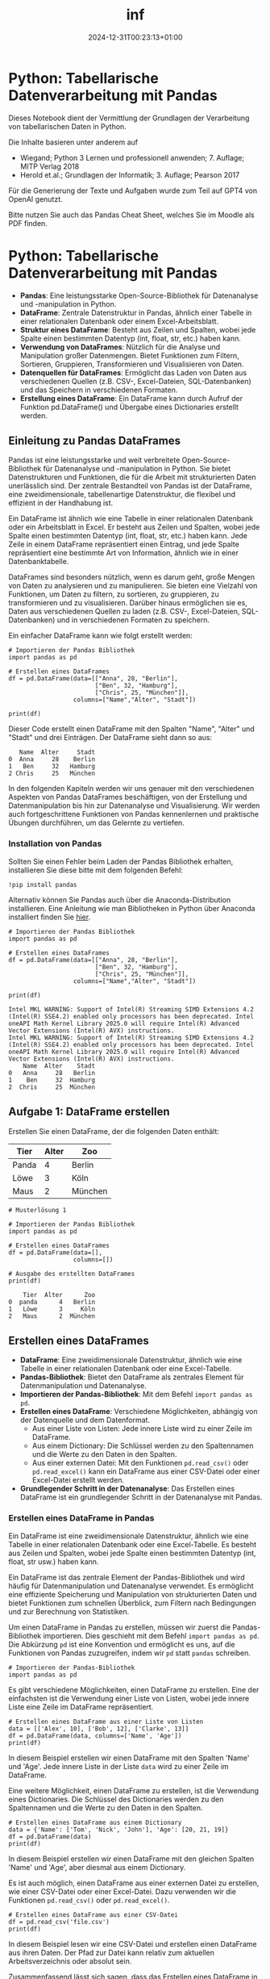 #+title: inf
#+date: 2024-12-31T00:23:13+01:00

* Python: Tabellarische Datenverarbeitung mit Pandas
:PROPERTIES:
:CUSTOM_ID: python-tabellarische-datenverarbeitung-mit-pandas
:END:
Dieses Notebook dient der Vermittlung der Grundlagen der Verarbeitung
von tabellarischen Daten in Python.

Die Inhalte basieren unter anderem auf

- Wiegand; Python 3 Lernen und professionell anwenden; 7. Auflage; MITP
  Verlag 2018
- Herold et.al.; Grundlagen der Informatik; 3. Auflage; Pearson 2017

Für die Generierung der Texte und Aufgaben wurde zum Teil auf GPT4 von
OpenAI genutzt.

Bitte nutzen Sie auch das Pandas Cheat Sheet, welches Sie im Moodle als
PDF finden.


* Python: Tabellarische Datenverarbeitung mit Pandas
:PROPERTIES:
:CUSTOM_ID: python-tabellarische-datenverarbeitung-mit-pandas
:END:


- *Pandas*: Eine leistungsstarke Open-Source-Bibliothek für Datenanalyse
  und -manipulation in Python.
- *DataFrame*: Zentrale Datenstruktur in Pandas, ähnlich einer Tabelle
  in einer relationalen Datenbank oder einem Excel-Arbeitsblatt.
- *Struktur eines DataFrame*: Besteht aus Zeilen und Spalten, wobei jede
  Spalte einen bestimmten Datentyp (int, float, str, etc.) haben kann.
- *Verwendung von DataFrames*: Nützlich für die Analyse und Manipulation
  großer Datenmengen. Bietet Funktionen zum Filtern, Sortieren,
  Gruppieren, Transformieren und Visualisieren von Daten.
- *Datenquellen für DataFrames*: Ermöglicht das Laden von Daten aus
  verschiedenen Quellen (z.B. CSV-, Excel-Dateien, SQL-Datenbanken) und
  das Speichern in verschiedenen Formaten.
- *Erstellung eines DataFrame*: Ein DataFrame kann durch Aufruf der
  Funktion pd.DataFrame() und Übergabe eines Dictionaries erstellt
  werden.


** Einleitung zu Pandas DataFrames
:PROPERTIES:
:CUSTOM_ID: einleitung-zu-pandas-dataframes
:END:
Pandas ist eine leistungsstarke und weit verbreitete
Open-Source-Bibliothek für Datenanalyse und -manipulation in Python. Sie
bietet Datenstrukturen und Funktionen, die für die Arbeit mit
strukturierten Daten unerlässlich sind. Der zentrale Bestandteil von
Pandas ist der DataFrame, eine zweidimensionale, tabellenartige
Datenstruktur, die flexibel und effizient in der Handhabung ist.

Ein DataFrame ist ähnlich wie eine Tabelle in einer relationalen
Datenbank oder ein Arbeitsblatt in Excel. Er besteht aus Zeilen und
Spalten, wobei jede Spalte einen bestimmten Datentyp (int, float, str,
etc.) haben kann. Jede Zeile in einem DataFrame repräsentiert einen
Eintrag, und jede Spalte repräsentiert eine bestimmte Art von
Information, ähnlich wie in einer Datenbanktabelle.

DataFrames sind besonders nützlich, wenn es darum geht, große Mengen von
Daten zu analysieren und zu manipulieren. Sie bieten eine Vielzahl von
Funktionen, um Daten zu filtern, zu sortieren, zu gruppieren, zu
transformieren und zu visualisieren. Darüber hinaus ermöglichen sie es,
Daten aus verschiedenen Quellen zu laden (z.B. CSV-, Excel-Dateien,
SQL-Datenbanken) und in verschiedenen Formaten zu speichern.

Ein einfacher DataFrame kann wie folgt erstellt werden:

#+begin_src
# Importieren der Pandas Bibliothek
import pandas as pd

# Erstellen eines DataFrames
df = pd.DataFrame(data=[["Anna", 28, "Berlin"],
                        ["Ben", 32, "Hamburg"],
                        ["Chris", 25, "München"]], 
                  columns=["Name","Alter", "Stadt"])

print(df)
#+end_src

Dieser Code erstellt einen DataFrame mit den Spalten "Name", "Alter" und
"Stadt" und drei Einträgen. Der DataFrame sieht dann so aus:

#+begin_example
   Name  Alter     Stadt
0  Anna     28    Berlin
1   Ben     32   Hamburg
2 Chris     25   München
#+end_example

In den folgenden Kapiteln werden wir uns genauer mit den verschiedenen
Aspekten von Pandas DataFrames beschäftigen, von der Erstellung und
Datenmanipulation bis hin zur Datenanalyse und Visualisierung. Wir
werden auch fortgeschrittene Funktionen von Pandas kennenlernen und
praktische Übungen durchführen, um das Gelernte zu vertiefen.


*** Installation von Pandas
:PROPERTIES:
:CUSTOM_ID: installation-von-pandas
:END:
Sollten Sie einen Fehler beim Laden der Pandas Bibliothek erhalten,
installieren Sie diese bitte mit dem folgenden Befehl:

#+begin_src
!pip install pandas
#+end_src

Alternativ können Sie Pandas auch über die Anaconda-Distribution
installieren. Eine Anleitung wie man Bibliotheken in Python über
Anaconda installiert finden Sie
[[https://docs.anaconda.com/anaconda/navigator/tutorials/manage-packages/][hier]].

#+begin_src
# Importieren der Pandas Bibliothek
import pandas as pd

# Erstellen eines DataFrames
df = pd.DataFrame(data=[["Anna", 28, "Berlin"],
                        ["Ben", 32, "Hamburg"],
                        ["Chris", 25, "München"]], 
                  columns=["Name","Alter", "Stadt"])

print(df)
#+end_src

#+begin_example
Intel MKL WARNING: Support of Intel(R) Streaming SIMD Extensions 4.2 (Intel(R) SSE4.2) enabled only processors has been deprecated. Intel oneAPI Math Kernel Library 2025.0 will require Intel(R) Advanced Vector Extensions (Intel(R) AVX) instructions.
Intel MKL WARNING: Support of Intel(R) Streaming SIMD Extensions 4.2 (Intel(R) SSE4.2) enabled only processors has been deprecated. Intel oneAPI Math Kernel Library 2025.0 will require Intel(R) Advanced Vector Extensions (Intel(R) AVX) instructions.
    Name  Alter    Stadt
0   Anna     28   Berlin
1    Ben     32  Hamburg
2  Chris     25  München
#+end_example


** Aufgabe 1: DataFrame erstellen
:PROPERTIES:
:CUSTOM_ID: aufgabe-1-dataframe-erstellen
:END:
Erstellen Sie einen DataFrame, der die folgenden Daten enthält:

| Tier  | Alter | Zoo     |
|-------+-------+---------|
| Panda | 4     | Berlin  |
| Löwe  | 3     | Köln    |
| Maus  | 2     | München |

#+begin_src
# Musterlösung 1

# Importieren der Pandas Bibliothek
import pandas as pd

# Erstellen eines DataFrames
df = pd.DataFrame(data=[],
                  columns=[])

# Ausgabe des erstellten DataFrames
print(df)
#+end_src

#+begin_example
    Tier  Alter      Zoo
0  panda      4   Berlin
1   Löwe      3     Köln
2   Maus      2  München
#+end_example


** Erstellen eines DataFrames
:PROPERTIES:
:CUSTOM_ID: erstellen-eines-dataframes
:END:
- *DataFrame*: Eine zweidimensionale Datenstruktur, ähnlich wie eine
  Tabelle in einer relationalen Datenbank oder eine Excel-Tabelle.
- *Pandas-Bibliothek*: Bietet den DataFrame als zentrales Element für
  Datenmanipulation und Datenanalyse.
- *Importieren der Pandas-Bibliothek*: Mit dem Befehl
  =import pandas as pd=.
- *Erstellen eines DataFrame*: Verschiedene Möglichkeiten, abhängig von
  der Datenquelle und dem Datenformat.
  - Aus einer Liste von Listen: Jede innere Liste wird zu einer Zeile im
    DataFrame.
  - Aus einem Dictionary: Die Schlüssel werden zu den Spaltennamen und
    die Werte zu den Daten in den Spalten.
  - Aus einer externen Datei: Mit den Funktionen =pd.read_csv()= oder
    =pd.read_excel()= kann ein DataFrame aus einer CSV-Datei oder einer
    Excel-Datei erstellt werden.
- *Grundlegender Schritt in der Datenanalyse*: Das Erstellen eines
  DataFrame ist ein grundlegender Schritt in der Datenanalyse mit
  Pandas.


*** Erstellen eines DataFrame in Pandas
:PROPERTIES:
:CUSTOM_ID: erstellen-eines-dataframe-in-pandas
:END:
Ein DataFrame ist eine zweidimensionale Datenstruktur, ähnlich wie eine
Tabelle in einer relationalen Datenbank oder eine Excel-Tabelle. Es
besteht aus Zeilen und Spalten, wobei jede Spalte einen bestimmten
Datentyp (int, float, str usw.) haben kann.

Ein DataFrame ist das zentrale Element der Pandas-Bibliothek und wird
häufig für Datenmanipulation und Datenanalyse verwendet. Es ermöglicht
eine effiziente Speicherung und Manipulation von strukturierten Daten
und bietet Funktionen zum schnellen Überblick, zum Filtern nach
Bedingungen und zur Berechnung von Statistiken.

Um einen DataFrame in Pandas zu erstellen, müssen wir zuerst die
Pandas-Bibliothek importieren. Dies geschieht mit dem Befehl
=import pandas as pd=. Die Abkürzung =pd= ist eine Konvention und
ermöglicht es uns, auf die Funktionen von Pandas zuzugreifen, indem wir
=pd= statt =pandas= schreiben.

#+begin_src
# Importieren der Pandas-Bibliothek
import pandas as pd
#+end_src

Es gibt verschiedene Möglichkeiten, einen DataFrame zu erstellen. Eine
der einfachsten ist die Verwendung einer Liste von Listen, wobei jede
innere Liste eine Zeile im DataFrame repräsentiert.

#+begin_src
# Erstellen eines DataFrame aus einer Liste von Listen
data = [['Alex', 10], ['Bob', 12], ['Clarke', 13]]
df = pd.DataFrame(data, columns=['Name', 'Age'])
print(df)
#+end_src

In diesem Beispiel erstellen wir einen DataFrame mit den Spalten 'Name'
und 'Age'. Jede innere Liste in der Liste =data= wird zu einer Zeile im
DataFrame.

Eine weitere Möglichkeit, einen DataFrame zu erstellen, ist die
Verwendung eines Dictionaries. Die Schlüssel des Dictionaries werden zu
den Spaltennamen und die Werte zu den Daten in den Spalten.

#+begin_src
# Erstellen eines DataFrame aus einem Dictionary
data = {'Name': ['Tom', 'Nick', 'John'], 'Age': [20, 21, 19]}
df = pd.DataFrame(data)
print(df)
#+end_src

In diesem Beispiel erstellen wir einen DataFrame mit den gleichen
Spalten 'Name' und 'Age', aber diesmal aus einem Dictionary.

Es ist auch möglich, einen DataFrame aus einer externen Datei zu
erstellen, wie einer CSV-Datei oder einer Excel-Datei. Dazu verwenden
wir die Funktionen =pd.read_csv()= oder =pd.read_excel()=.

#+begin_src
# Erstellen eines DataFrame aus einer CSV-Datei
df = pd.read_csv('file.csv')
print(df)
#+end_src

In diesem Beispiel lesen wir eine CSV-Datei und erstellen einen
DataFrame aus ihren Daten. Der Pfad zur Datei kann relativ zum aktuellen
Arbeitsverzeichnis oder absolut sein.

Zusammenfassend lässt sich sagen, dass das Erstellen eines DataFrame in
Pandas ein grundlegender Schritt in der Datenanalyse ist. Es gibt
verschiedene Möglichkeiten, einen DataFrame zu erstellen, je nachdem,
woher die Daten kommen und in welchem Format sie vorliegen.

#+begin_src
# Importieren der Pandas-Bibliothek
import pandas as pd
#+end_src

#+begin_src
# Erstellen eines DataFrame aus einer Liste von Listen
data = [['Alex', 10], ['Bob', 12], ['Clarke', 13]]
df = pd.DataFrame(data, columns=['Name', 'Age'])
print(df)
#+end_src

#+begin_example
     Name  Age
0    Alex   10
1     Bob   12
2  Clarke   13
#+end_example

#+begin_src
# Erstellen eines DataFrame aus einem Dictionary
data = {'Name': ['Tom', 'Nick', 'John'], 'Age': [20, 21, 19]}
df = pd.DataFrame(data)
print(df)
#+end_src

#+begin_example
   Name  Age
0   Tom   20
1  Nick   21
2  John   19
#+end_example

#+begin_src
# Erstellen eines DataFrame aus einer CSV-Datei
df = pd.read_csv('file.csv')
print(df)
#+end_src

#+begin_example
  StudentIn   Note  Bestanden
0       Max    1.3       True
1      Lena    1.3       True
2     Peter    4.0       True
3      Hans    5.0      False
#+end_example


*** Aufgabe 2: DataFrame aus Dictionary
:PROPERTIES:
:CUSTOM_ID: aufgabe-2-dataframe-aus-dictionary
:END:
Erstellen Sie einen DataFrame aus dem folgenden Dictionary. Die
Schlüssel sollen die Spaltennamen und die Werte die Daten in den Spalten
sein.

#+begin_src
autos = {'Marke': ['VW', 'BMW', 'Mercedes', 'Audi'], 'Modell': ['Golf', '3er', 'C-Klasse', 'A4'], 'Preis': [20000, 30000, 40000, 35000]}
#+end_src

#+begin_src
# Musterlösung

# Importieren der Pandas-Bibliothek
import pandas as pd

# Dictionary
autos = {}

# Erstellen eines DataFrame aus dem Dictionary
df = pd.DataFrame(autos)

# Ausgabe des DataFrame
print(df)
#+end_src

#+begin_example
      Marke    Modell  Preis
0        VW      Golf  20000
1       BMW       3er  30000
2  Mercedes  C-Klasse  40000
3      Audi        A4  35000
#+end_example


** Datenzugriff und -selektion
:PROPERTIES:
:CUSTOM_ID: datenzugriff-und--selektion
:END:


- *Datenzugriff in DataFrames*: Direkter Zugriff auf Spalten durch ihren
  Namen mit der Syntax =df['Spaltenname']=.
- *=loc= Methode*: Zugriff auf Daten durch ihren Label-basierten Index.
  Erlaubt auch die Auswahl von Daten basierend auf booleschen
  Bedingungen.
- *=iloc= Methode*: Zugriff auf Daten durch ihren integer-basierten
  Index, unabhängig von den Labels.
- *Zeilen- und spaltenbasierte Selektion*: Mit =loc= und =iloc= können
  sowohl Zeilen als auch Spalten ausgewählt werden. Bei =loc= wird die
  Syntax =df.loc[Zeilenlabel, 'Spaltenlabel']= verwendet, bei =iloc= die
  Syntax =df.iloc[Zeilenindex, Spaltenindex]=.


*** Zugriff auf Daten in einem DataFrame
:PROPERTIES:
:CUSTOM_ID: zugriff-auf-daten-in-einem-dataframe
:END:
Es gibt verschiedene Methoden, um auf Daten in einem DataFrame
zuzugreifen. Eine der einfachsten Methoden ist die direkte Auswahl einer
Spalte durch ihren Namen. Angenommen, wir haben einen DataFrame =df=,
der eine Spalte namens "A" enthält. Dann können wir auf diese Spalte
zugreifen, indem wir =df['A']= schreiben.

#+begin_src
import pandas as pd

# DataFrame erstellen
data = {'A': [1, 2, 3], 'B': [4, 5, 6], 'C': [7, 8, 9]}
df = pd.DataFrame(data)

# Zugriff auf Spalte 'A'
print(df['A'])
#+end_src


*** Selektion von Daten mit =loc= und =iloc=
:PROPERTIES:
:CUSTOM_ID: selektion-von-daten-mit-loc-und-iloc
:END:
Pandas bietet zwei leistungsfähige Methoden zur Datenabfrage und
-selektion: =loc= und =iloc=.

- =loc=: Diese Methode wird verwendet, um auf einen Datensatz durch
  seinen Label-basierten Index zuzugreifen. Sie ermöglicht auch die
  Auswahl von Daten basierend auf booleschen Bedingungen.

#+begin_src
# Zugriff auf die erste Zeile mit loc
print(df.loc[0])
#+end_src

- =iloc=: Diese Methode ermöglicht den Zugriff auf einen Datensatz durch
  seinen integer-basierten Index, unabhängig von den Labels.

#+begin_src
# Zugriff auf die erste Zeile mit iloc
print(df.iloc[0])
#+end_src

#+begin_src
df = pd.DataFrame(data = {'A': [1, 2, 3], 'B': [4, 5, 6], 'C': [7, 8, 9]},
                  index = ["eins", "zwei", "drei"])

print(df)

print("-"*10)

print(df.loc["eins"])

print("-"*10)

print(df.iloc[0])
#+end_src

#+begin_example
      A  B  C
eins  1  4  7
zwei  2  5  8
drei  3  6  9
----------
A    1
B    4
C    7
Name: eins, dtype: int64
----------
A    1
B    4
C    7
Name: eins, dtype: int64
#+end_example


*** Zeilen- und spaltenbasierte Selektion
:PROPERTIES:
:CUSTOM_ID: zeilen--und-spaltenbasierte-selektion
:END:
Mit =loc= und =iloc= können wir auch zeilen- und spaltenbasierte
Selektionen durchführen. Angenommen, wir möchten die erste Zeile und die
erste Spalte unseres DataFrames auswählen. Mit =loc= würden wir
schreiben =df.loc[0, 'A']= und mit =iloc= =df.iloc[0, 0]=.

#+begin_src
# Zeilen- und spaltenbasierte Selektion mit loc
print(df.loc[0, 'A'])

# Zeilen- und spaltenbasierte Selektion mit iloc
print(df.iloc[0, 0])
#+end_src

#+begin_src
df = pd.DataFrame(data = {'A': [1, 2, 3], 'B': [4, 5, 6], 'C': [7, 8, 9]},
                  index = ["eins", "zwei", "drei"])

print(df)

print("-"*10)

print(df.loc["eins", "A"])

print("-"*10)

print(df.iloc[0, 0])
#+end_src

#+begin_example
      A  B  C
eins  1  4  7
zwei  2  5  8
drei  3  6  9
----------
1
----------
1
#+end_example


*** Aufgabe 3: Datenzugriff
:PROPERTIES:
:CUSTOM_ID: aufgabe-3-datenzugriff
:END:
Erstellen Sie einen DataFrame mit den Namen und Alter von fünf Personen.
Der DataFrame sollte zwei Spalten ("Name" und "Alter") und fünf Zeilen
haben. Greifen Sie dann auf die Spalte "Alter" zu und zeigen Sie das
Alter der dritten Person an.

#+begin_src
# Musterlösung

import pandas as pd

# DataFrame erstellen
data = 
df = pd.DataFrame(data)

# Zugriff auf Spalte 'Alter'
print(df['Alter'])

# Alter der dritten Person anzeigen
print(df.loc[])
#+end_src

#+begin_example
0    23
1    25
2    22
3    24
4    26
Name: Alter, dtype: int64
22
#+end_example


​## Manipulation von DataFrame-Daten


- *Hinzufügen von Spalten*: Neue Spalten können durch Zuweisung eines
  neuen Spaltennamens und eines Wertes oder einer Liste von Werten
  hinzugefügt werden.
- *Entfernen von Spalten*: Die Methode =drop()= wird verwendet, um
  Spalten zu entfernen. Sie benötigt den Namen der Spalte und die
  Achseninformation (axis=1 für Spalten).
- *Modifizieren von Spalten*: Spalten können direkt überschrieben oder
  durch eine Funktion verändert werden.
- *Hinzufügen von Zeilen*: Die Methode =append()= wird verwendet, um
  Zeilen hinzuzufügen.
- *Entfernen von Zeilen*: Die Methode =drop()= wird verwendet, um Zeilen
  zu entfernen. Sie benötigt den Index der Zeile und die
  Achseninformation (axis=0 für Zeilen).
- *Umstrukturieren von Daten*: Funktionen wie =pivot()=, =melt()=,
  =stack()= und =unstack()= ermöglichen das Umstrukturieren von Daten in
  verschiedene Formate.
- *Wichtigkeit der Datenmanipulation*: Die Kenntnis dieser Methoden ist
  essentiell, um Daten effektiv für die Analyse vorzubereiten.


*** Manipulation von DataFrame-Daten
:PROPERTIES:
:CUSTOM_ID: manipulation-von-dataframe-daten
:END:
Pandas DataFrames sind äußerst flexibel und erlauben eine Vielzahl von
Manipulationen. Diese Manipulationen sind essentiell, um Daten in die
gewünschte Form zu bringen, bevor sie analysiert werden. In diesem
Abschnitt werden wir uns auf das Hinzufügen, Entfernen und Modifizieren
von Spalten und Zeilen in einem DataFrame konzentrieren. Darüber hinaus
werden wir auch das Umstrukturieren von Datenstrukturen behandeln.

*Hinzufügen von Spalten*

Das Hinzufügen von Spalten zu einem DataFrame ist einfach und intuitiv.
Sie können eine neue Spalte hinzufügen, indem Sie einen neuen
Spaltennamen als Index verwenden und ihm einen Wert oder eine Liste von
Werten zuweisen.

#+begin_src
import pandas as pd

# DataFrame erstellen
df = pd.DataFrame({
   'A': [1, 2, 3],
   'B': [4, 5, 6]
})

# Neue Spalte hinzufügen
df['C'] = [7, 8, 9]

print(df)
#+end_src


*** Entfernen von Spalten
:PROPERTIES:
:CUSTOM_ID: entfernen-von-spalten
:END:
Das Entfernen von Spalten ist ebenso einfach. Die Methode =drop()= kann
verwendet werden, um Spalten zu entfernen. Sie benötigen den Namen der
Spalte und die Achseninformation (axis=1 für Spalten).

#+begin_src
# Spalte entfernen
df = df.drop('C', axis=1)

print(df)
#+end_src

#+begin_src
# DataFrame erstellen
df = pd.DataFrame({
   'A': [1, 2, 3],
   'B': [4, 5, 6],
   'C': [7, 8, 9]
})

# Spalte C entfernen
df = df.drop("C", axis = 1)

df
#+end_src

#+RESULTS:
:    A  B
: 0  1  4
: 1  2  5
: 2  3  6
#+begin_src
# Alternativ inplace Bearbeitung des DataFrames
df.drop("B", axis = 1, inplace = True)
df
#+end_src

#+RESULTS:
:    A
: 0  1
: 1  2
: 2  3


*** Modifizieren von Spalten
:PROPERTIES:
:CUSTOM_ID: modifizieren-von-spalten
:END:
Spalten können auch modifiziert werden, indem sie direkt überschrieben
oder durch eine Funktion verändert werden.

#+begin_src
# Spalte modifizieren
df['A'] = df['A'] * 2

print(df)
#+end_src

#+begin_src
# DataFrame erstellen
df = pd.DataFrame({
   'A': [1, 2, 3],
   'B': [4, 5, 6],
   'C': [7, 8, 9]
})

# Spalte modifizieren
df['A'] = df['A'] * 2

df
#+end_src

#+RESULTS:
:    A  B  C
: 0  2  4  7
: 1  4  5  8
: 2  6  6  9


*** Hinzufügen und Entfernen von Zeilen
:PROPERTIES:
:CUSTOM_ID: hinzufügen-und-entfernen-von-zeilen
:END:
Zeilen können mit der Methode =append()= hinzugefügt werden. Um Zeilen
zu entfernen, verwenden Sie die Methode =drop()= mit dem Index der Zeile
und der Achseninformation (axis=0 für Zeilen).

#+begin_src
# Zeile hinzufügen
new_row = pd.Series([10, 11], index=['A', 'B'])
df = df.append(new_row, ignore_index=True)

# Zeile entfernen
df = df.drop(2, axis=0)

print(df)
#+end_src

#+begin_src
# DataFrame erstellen
df = pd.DataFrame({
   'A': [1, 2, 3],
   'B': [4, 5, 6],
   'C': [7, 8, 9]
})

# Zeile entfernen
df = df.drop(2, axis=0)

df
#+end_src

#+RESULTS:
:    A  B  C
: 0  1  4  7
: 1  2  5  8


*** Umstrukturieren von Daten
:PROPERTIES:
:CUSTOM_ID: umstrukturieren-von-daten
:END:
Pandas bietet auch Funktionen zum Umstrukturieren von Daten, wie
=pivot()= für die Erstellung einer Pivot-Tabelle, =melt()= zum Umwandeln
von Spalten in Zeilen und =stack()=/=unstack()= zum Stapeln oder
Entstapeln von Daten.

#+begin_src
# Pivot-Tabelle erstellen
pivot_df = df.pivot(index='A', columns='B', values='C')

print(pivot_df)
#+end_src

#+begin_src
# Beispiel DataFrame erstellen
df = pd.DataFrame({
    'Date': ['2021-01-01', '2021-01-01', '2021-01-02', '2021-01-02'],
    'Product': ['A', 'B', 'A', 'B'],
    'Sales': [10, 15, 20, 25]
})

print(df)

print("-"*10)

# Pivot-Tabelle erstellen
pivot_df = df.pivot(index='Date', columns='Product', values='Sales')

print(pivot_df)
#+end_src

#+begin_example
         Date Product  Sales
0  2021-01-01       A     10
1  2021-01-01       B     15
2  2021-01-02       A     20
3  2021-01-02       B     25
----------
Product      A   B
Date              
2021-01-01  10  15
2021-01-02  20  25
#+end_example


*** Aufgabe 4: Datenmanipulation
:PROPERTIES:
:CUSTOM_ID: aufgabe-4-datenmanipulation
:END:
Erstellen Sie einen DataFrame mit den Namen und Alter von fünf Personen.
Fügen Sie eine Spalte hinzu, die das Alter in Monaten anzeigt. Entfernen
Sie anschließend die Spalte mit dem Alter in Jahren.

#+begin_src
import pandas as pd

# DataFrame erstellen
df = pd.DataFrame({
   'Name': ['Anna', 'Ben', 'Chris', 'Diana', 'Eli'],
   'Alter': [25, 30, 35, 40, 45]
})

# Spalte hinzufügen
df['Alter_in_Monaten'] = 

# Spalte entfernen
df = 

print(df)
#+end_src

#+begin_example
    Name  Alter  Alter_in_Monaten Käsekuchen
0   Anna     25               300       Käse
1    Ben     30               360       Käse
2  Chris     35               420       Käse
3  Diana     40               480       Käse
4    Eli     45               540       Käse
#+end_example


​## Filtern und Sortieren von Daten


- *Filtern von Daten*: Auswahl spezifischer Daten aus einem DataFrame,
  die bestimmten Kriterien entsprechen.
  - Bedingte Abfragen in Pandas ermöglichen das Filtern von Daten.
  - Beispiel: Auswahl aller Personen in einem DataFrame, die älter als
    20 Jahre sind.
- *Sortieren von Daten*: Anzeige der Daten in einer bestimmten
  Reihenfolge.
  - Die Methode =sort_values()= in Pandas ermöglicht das Sortieren eines
    DataFrame nach einer oder mehreren Spalten.
  - Daten können in aufsteigender oder absteigender Reihenfolge sortiert
    werden.
- *Wichtigkeit des Filterns und Sortierens*: Beide Operationen sind
  wesentliche Bestandteile der Datenanalyse.
  - Filtern ermöglicht die Extraktion spezifischer Daten.
  - Sortieren ermöglicht die Anzeige der Daten in einer sinnvollen
    Reihenfolge.
  - Pandas bietet effiziente und einfache Methoden für beide Aufgaben


*** Filtern von Daten
:PROPERTIES:
:CUSTOM_ID: filtern-von-daten
:END:
Das Filtern von Daten ermöglicht es uns, spezifische Daten aus einem
DataFrame auszuwählen, die bestimmten Kriterien entsprechen. In Pandas
können wir dies durch bedingte Abfragen erreichen.

Angenommen, wir haben einen DataFrame =df= mit den Spalten 'Name',
'Alter' und 'Stadt'. Wenn wir nur die Daten der Personen anzeigen
möchten, die älter als 20 Jahre sind, können wir die folgende bedingte
Abfrage verwenden:

#+begin_src
df_filtered = df[df['Alter'] > 20]
print(df_filtered)
#+end_src

In diesem Code erstellen wir einen neuen DataFrame =df_filtered=, der
nur die Zeilen aus =df= enthält, bei denen das Alter größer als 20 ist.

#+begin_src
data = {"Name":["Alice","Bob"],
       "Alter":[23,32],
       "Stadt":["Berlin","Köln"]}

df = pd.DataFrame(data)

print(df)

print("-"*10)

df_filtered = df[df["Alter"] > 25]

print(df_filtered)
#+end_src

#+begin_example
    Name  Alter   Stadt
0  Alice     23  Berlin
1    Bob     32    Köln
----------
  Name  Alter Stadt
1  Bob     32  Köln
#+end_example


*** Sortieren von Daten
:PROPERTIES:
:CUSTOM_ID: sortieren-von-daten
:END:
Das Sortieren von Daten ist eine weitere wichtige Funktion, die es uns
ermöglicht, die Daten in einer bestimmten Reihenfolge anzuzeigen. In
Pandas können wir die Methode =sort_values()= verwenden, um einen
DataFrame nach einer oder mehreren Spalten zu sortieren.

Angenommen, wir möchten unseren DataFrame =df= nach dem Alter in
aufsteigender Reihenfolge sortieren. Wir können dies mit dem folgenden
Code erreichen:

#+begin_src
df_sorted = df.sort_values('Alter')
print(df_sorted)
#+end_src

In diesem Code erstellen wir einen neuen DataFrame =df_sorted=, der alle
Zeilen aus =df= enthält, sortiert nach dem Alter in aufsteigender
Reihenfolge.

Es ist auch möglich, die Daten in absteigender Reihenfolge zu sortieren,
indem wir den Parameter =ascending=False= setzen:

#+begin_src
df_sorted_desc = df.sort_values('Alter', ascending=False)
print(df_sorted_desc)
#+end_src

In diesem Code erstellen wir einen neuen DataFrame =df_sorted_desc=, der
alle Zeilen aus =df= enthält, sortiert nach dem Alter in absteigender
Reihenfolge.

#+begin_src
data = {"Name":["Alice","Bob"],
       "Alter":[23,32],
       "Stadt":["Berlin","Köln"]}

df = pd.DataFrame(data)

print(df)

print("-"*10)

df_sorted = df.sort_values('Alter', ascending=False)

print(df_sorted)
#+end_src

#+begin_example
    Name  Alter   Stadt
0  Alice     23  Berlin
1    Bob     32    Köln
----------
    Name  Alter   Stadt
1    Bob     32    Köln
0  Alice     23  Berlin
#+end_example


*** Aufgabe 5: Filtern und Sortieren
:PROPERTIES:
:CUSTOM_ID: aufgabe-5-filtern-und-sortieren
:END:
Erstellen Sie einen DataFrame mit den folgenden Daten und filtern Sie
alle Zeilen heraus, in denen der Preis über 20 liegt. Sortieren Sie dann
absteigend und geben sie das DataFrame aus.

| Produkt | Preis |
|---------+-------|
| Apfel   | 10    |
| Banane  | 15    |
| Kirsche | 25    |
| Dattel  | 30    |
| Birne   | 22    |

#+begin_src
# Importieren der Pandas Bibliothek
import pandas as pd

# Erstellen des DataFrames
df = pd.DataFrame({
    'Produkt': [],
    'Preis': []
})

# Filtern der Zeilen, in denen der Preis über 20 liegt
df_filtered = 

# Sortieren, absteigend nach Preis
df_sorted = 

# Ausgabe des DateFrames
print(df_sorted)
#+end_src

#+begin_example
   Produkt  Preis
3   Dattel     30
2  Kirsche     25
4    Birne     22
#+end_example


** Grundlegende statistische Analysen
:PROPERTIES:
:CUSTOM_ID: grundlegende-statistische-analysen
:END:


- *Statistische Analysen*: Zentraler Bestandteil der Datenwissenschaft,
  ermöglicht das Erkennen von Mustern, das Testen von Hypothesen und das
  Treffen von Vorhersagen.
- *Statistische Funktionen in Pandas*: Ermöglichen grundlegende
  statistische Analysen auf einem DataFrame. Beinhalten Funktionen zur
  Berechnung des Durchschnitts (=mean()=), des Medians (=median()=), der
  Summe (=sum()=), des Maximums (=max()=) und des Minimums (=min()=).
  Diese Funktionen können auf das gesamte DataFrame oder auf einzelne
  Spalten angewendet werden.
- *Gruppieren und Aggregieren von Daten*: Mit der =groupby()= Funktion
  in Pandas können Daten basierend auf bestimmten Kriterien gruppiert
  und Aggregationsfunktionen auf diese Gruppen angewendet werden. Dies
  ist ein wichtiger Aspekt der statistischen Analyse.


*** Statistische Funktionen in Pandas
:PROPERTIES:
:CUSTOM_ID: statistische-funktionen-in-pandas
:END:
Pandas stellt eine Reihe von Methoden zur Verfügung, um grundlegende
statistische Analysen auf einem DataFrame durchzuführen. Dazu gehören
Funktionen zur Berechnung des Durchschnitts (=mean()=), des Medians
(=median()=), der Summe (=sum()=), des Maximums (=max()=) und des
Minimums (=min()=). Diese Funktionen können auf das gesamte DataFrame
oder auf einzelne Spalten angewendet werden.

Angenommen, wir haben den folgenden DataFrame:

#+begin_src
import pandas as pd

# DataFrame erstellen
df = pd.DataFrame({
    "Alter": [23, 24, 22, 25, 27, 23, 25, 24],
    "Gehalt": [3500, 4000, 3000, 4500, 4000, 3500, 4000, 4500]
})

print(df)
#+end_src

Wir können die durchschnittlichen Werte für jede Spalte berechnen, indem
wir die =mean()= Funktion verwenden:

#+begin_src
# Durchschnitt berechnen
durchschnitt = df.mean()
print(durchschnitt)
#+end_src

#+begin_src
import pandas as pd

# DataFrame erstellen
df = pd.DataFrame({
    "Alter": [23, 24, 22, 25, 27, 23, 25, 24],
    "Gehalt": [3500, 4000, 3000, 4500, 4000, 3500, 4000, 4500]
})
#+end_src

#+begin_src
# Durchschnitt berechnen
durchschnitt = df.mean()
print(durchschnitt)
#+end_src

#+begin_example
Alter       24.125
Gehalt    3875.000
dtype: float64
#+end_example

#+begin_src
# Maximum berechnen
maximum = df.max()
print(maximum)
#+end_src

#+begin_example
Alter       27
Gehalt    4500
dtype: int64
#+end_example

#+begin_src
# Minimum berechen
minimum = df.min()
print(minimum)
#+end_src

#+begin_example
Alter       22
Gehalt    3000
dtype: int64
#+end_example

#+begin_src
# Summe berechnen
summe = df.sum()
print(summe)
#+end_src

#+begin_example
Alter       193
Gehalt    31000
dtype: int64
#+end_example


*** Gruppieren und Aggregieren von Daten
:PROPERTIES:
:CUSTOM_ID: gruppieren-und-aggregieren-von-daten
:END:


Ein weiterer wichtiger Aspekt der statistischen Analyse ist das
Gruppieren und Aggregieren von Daten. Mit der =groupby()= Funktion in
Pandas können wir Daten basierend auf bestimmten Kriterien gruppieren
und dann Aggregationsfunktionen auf diese Gruppen anwenden.

Angenommen, wir haben einen zusätzlichen DataFrame, der die Abteilung
für jeden Mitarbeiter enthält:

#+begin_src
# DataFrame erstellen
df = pd.DataFrame({
    "Abteilung": ["Marketing", "Vertrieb", "Marketing", "Vertrieb", "Marketing", "Vertrieb", "Marketing", "Vertrieb"],
    "Alter": [23, 24, 22, 25, 27, 23, 25, 24],
    "Gehalt": [3500, 4000, 3000, 4500, 4000, 3500, 4000, 4500]
})

print(df)
#+end_src

Wir können die Daten nach Abteilung gruppieren und das durchschnittliche
Gehalt in jeder Abteilung berechnen:

#+begin_src
# Daten gruppieren und Durchschnitt berechnen
gruppierte_daten = df.groupby("Abteilung").mean()
print(gruppierte_daten)
#+end_src


*** Aufgabe 6: Statistik berechnen
:PROPERTIES:
:CUSTOM_ID: aufgabe-6-statistik-berechnen
:END:
Erstellen Sie einen DataFrame mit den folgenden Daten:

#+begin_src
Namen = ['Anna', 'Ben', 'Carla', 'Daniel', 'Eva', 'Frank']
Alter = [23, 24, 22, 25, 27, 23]
Gehalt = [3500, 4000, 3000, 4500, 4000, 3500]
Abteilung = ['Marketing', 'Vertrieb', 'Marketing', 'Vertrieb', 'Marketing', 'Vertrieb']
#+end_src

Berechnen Sie das Durchschnittsalter und das durchschnittliche Gehalt
aller Mitarbeiter. Berechnen Sie die Werte auch je Abteilung.

#+begin_src
import pandas as pd

# Daten erstellen
data = 

# DataFrame erstellen
df = pd.DataFrame(data)

# Durchschnittsalter und durchschnittliches Gehalt berechnen
durchschnitt_alter = 
durchschnitt_gehalt = 

print("Durchschnittsalter: ", durchschnitt_alter)
print("Durchschnittsgehalt: ", durchschnitt_gehalt)
#+end_src

#+begin_example
Durchschnittsalter:  27.5
Durchschnittsgehalt:  3750.0
#+end_example

#+begin_src
# Dataframe nach Abteilung aggregieren

df_abt = 

# Durchschnittsalter und durchschnittliches Gehalt berechnen
durchschnitt_alter_abt = df_abt['Alter'].mean()
durchschnitt_gehalt_abt = df_abt['Gehalt'].mean()

print("Durchschnittsalter: ", durchschnitt_alter_abt)
print("Durchschnittsgehalt: ", durchschnitt_gehalt_abt)
#+end_src

#+begin_example
Durchschnittsalter:  Abteilung
Marketing    31.0
Vertrieb     24.0
Name: Alter, dtype: float64
Durchschnittsgehalt:  Abteilung
Marketing    3500.0
Vertrieb     4000.0
Name: Gehalt, dtype: float64
#+end_example


** *Fortgeschrittene Funktionen in Pandas
:PROPERTIES:
:CUSTOM_ID: fortgeschrittene-funktionen-in-pandas
:END:


- *Fehlende Daten behandeln*: Pandas bietet Funktionen wie =isnull()=,
  =notnull()=, =dropna()=, und =fillna()= zur Identifizierung und
  Behandlung von fehlenden Daten.
- *Zeitreihenanalyse*: Pandas unterstützt umfangreiche Funktionen für
  die Arbeit mit Zeitreihendaten, einschließlich der Erstellung von
  Zeitstempeln, der Umwandlung von Daten in verschiedene Frequenzen und
  der Arbeit mit Zeitzonen.
- *Bedingte Operationen*: Mit Pandas können bedingte Operationen auf
  DataFrames durchgeführt werden, ähnlich wie in Excel. Es ermöglicht
  die Erstellung neuer Spalten basierend auf den Werten anderer Spalten.
- *Vielfältige Funktionen*: Die genannten Funktionen sind nur ein
  kleiner Teil dessen, was Pandas zu bieten hat. Es gibt noch viele
  weitere fortgeschrittene Funktionen, die zur Datenanalyse und
  -manipulation genutzt werden können.


*** Fehlende Daten behandeln
:PROPERTIES:
:CUSTOM_ID: fehlende-daten-behandeln
:END:
In der realen Welt sind Daten oft unvollständig oder fehlerhaft. Pandas
bietet mehrere Funktionen, um mit fehlenden Daten umzugehen. Die
Funktionen =isnull()= und =notnull()= können verwendet werden, um zu
überprüfen, ob in einem DataFrame fehlende Werte vorhanden sind.

#+begin_src
import pandas as pd
import numpy as np

# Erstellen eines DataFrame mit fehlenden Werten
df = pd.DataFrame({'A': [1, 2, np.nan],
                   'B': [5, np.nan, np.nan],
                   'C': [1, 2, 3]})

print(df.isnull())  # Gibt einen DataFrame mit Booleans zurück, die anzeigen, wo die Werte fehlen
#+end_src

Die Funktion =dropna()= kann verwendet werden, um Zeilen oder Spalten
mit fehlenden Werten zu entfernen, während die Funktion =fillna()=
verwendet werden kann, um fehlende Werte durch einen bestimmten Wert zu
ersetzen.

#+begin_src
print(df.dropna())  # Entfernt alle Zeilen mit fehlenden Werten
print(df.fillna(value='FILL VALUE'))  # Ersetzt alle fehlenden Werte durch 'FILL VALUE'
#+end_src


*** Zeitreihenanalyse
:PROPERTIES:
:CUSTOM_ID: zeitreihenanalyse
:END:
Pandas wurde ursprünglich für die Finanzindustrie entwickelt, daher
bietet es umfangreiche Funktionen für die Arbeit mit Zeitreihendaten.
Mit Pandas können Sie Daten resampeln, um sie in eine andere Frequenz
umzuwandeln (z.B. von täglich zu monatlich), Zeitstempel erstellen und
mit Zeitzonen arbeiten.

#+begin_src
# Erstellen eines Datumsbereichs
dates = pd.date_range('20200101', periods=6)

# Erstellen eines DataFrame mit den Daten als Index
df = pd.DataFrame(np.random.randn(6, 4), index=dates, columns=list('ABCD'))

print(df)
#+end_src


*** Bedingte Operationen
:PROPERTIES:
:CUSTOM_ID: bedingte-operationen
:END:
Pandas ermöglicht es Ihnen, bedingte Operationen auf DataFrames
durchzuführen, ähnlich wie Sie es in Excel tun würden. Sie können
beispielsweise eine neue Spalte erstellen, die auf den Werten anderer
Spalten basiert.

#+begin_src
# Erstellen eines DataFrame
df = pd.DataFrame({'A': [1, 2, 3, 4],
                   'B': [10, 20, 30, 40],
                   'C': ['Apple', 'Banana', 'Cherry', 'Date']})

# Erstellen einer neuen Spalte basierend auf einer Bedingung
df['D'] = np.where(df['A'] > 2, 'large', 'small')

print(df)
#+end_src


** Praktische Übungen mit Pandas DataFrames
:PROPERTIES:
:CUSTOM_ID: praktische-übungen-mit-pandas-dataframes
:END:


Nachdem wir uns nun intensiv mit den verschiedenen Aspekten von Pandas
DataFrames auseinandergesetzt haben, ist es an der Zeit, das Gelernte
praktisch anzuwenden. Praktische Übungen sind ein wesentlicher
Bestandteil des Lernprozesses, da sie es uns ermöglichen, das
theoretische Wissen in die Praxis umzusetzen und zu vertiefen. In diesem
Abschnitt werden wir uns daher mit einigen Übungsaufgaben beschäftigen,
die auf den bisher behandelten Themen basieren.

*Aufgabe 1: Erstellen eines DataFrames*

Erstellen Sie einen DataFrame aus dem folgenden Dictionary:

#+begin_src
data = {
    "Name": ["Anna", "Ben", "Chris", "Diana", "Eva", "Frank", "Grace", "Harold"],
    "Alter": [23, 31, 35, 19, 45, 52, 33, 40],
    "Stadt": ["Berlin", "Hamburg", "München", "Köln", "Stuttgart", "Hamburg", "Berlin", "München"],
    "Beruf": ["Ingenieur", "Arzt", "Künstler", "Student", "Architekt", "Ingenieur", "Arzt", "Künstler"]
}
#+end_src

*Aufgabe 2: Datenzugriff und -selektion*

Greifen Sie auf die Spalte "Name" zu und geben Sie die ersten 5 Einträge
aus.

*Aufgabe 3: Manipulation von DataFrame-Daten*

Fügen Sie eine neue Spalte "Einkommen" hinzu und füllen Sie sie mit
"zufälligen" Werten zwischen 2000 und 5000.

*Aufgabe 4: Filtern und Sortieren von Daten*

Filtern Sie den DataFrame, um nur die Einträge anzuzeigen, die aus
Berlin kommen und sortieren Sie das Ergebnis nach dem Alter in
absteigender Reihenfolge.

*Aufgabe 5: Grundlegende statistische Analysen*

Berechnen Sie das durchschnittliche Alter der Personen in Ihrem
DataFrame.

*Aufgabe 6: Gruppieren und Aggregieren von Daten*

Gruppieren Sie die Daten nach Beruf und berechnen Sie das
durchschnittliche Einkommen für jede Berufsgruppe.

#+begin_src
import pandas as pd

# Dictionary mit Daten
data = {
    "Name": ["Anna", "Ben", "Chris", "Diana", "Eva", "Frank", "Grace", "Harold"],
    "Alter": [23, 31, 35, 19, 45, 52, 33, 40],
    "Stadt": ["Berlin", "Hamburg", "München", "Köln", "Stuttgart", "Hamburg", "Berlin", "München"],
    "Beruf": ["Ingenieur", "Arzt", "Künstler", "Student", "Architekt", "Ingenieur", "Arzt", "Künstler"]
}

# DataFrame erstellen
df = 
print("DataFrame:")
display(df)
#+end_src

#+begin_example
DataFrame:
#+end_example

#+begin_example
     Name  Alter      Stadt      Beruf
0    Anna     23     Berlin  Ingenieur
1     Ben     31    Hamburg       Arzt
2   Chris     35    München   Künstler
3   Diana     19       Köln    Student
4     Eva     45  Stuttgart  Architekt
5   Frank     52    Hamburg  Ingenieur
6   Grace     33     Berlin       Arzt
7  Harold     40    München   Künstler
#+end_example

#+begin_src
# Zugriff auf die Spalte "Name"
names = 
print(f"Erste 5 Namen: {names}")
#+end_src

#+begin_example
Erste 5 Namen:
#+end_example

#+begin_example
0     Anna
1      Ben
2    Chris
3    Diana
4      Eva
Name: Name, dtype: object
#+end_example

#+begin_src
import numpy as np

# Hinzufügen einer neuen Spalte "Einkommen" mit zufälligen Werten zwischen 2000 und 5000
np.random.seed(0)  # Seed für Reproduzierbarkeit
# Verwenden Sie np.random.randint, um zufällige Ganzzahlen zu generieren
df["Einkommen"] = 
print("DataFrame mit Einkommen:") 
display(df)
#+end_src

#+begin_example
DataFrame mit Einkommen:
#+end_example

#+begin_example
     Name  Alter      Stadt      Beruf  Einkommen
0    Anna     23     Berlin  Ingenieur       4732
1     Ben     31    Hamburg       Arzt       4607
2   Chris     35    München   Künstler       3653
3   Diana     19       Köln    Student       2835
4     Eva     45  Stuttgart  Architekt       2763
5   Frank     52    Hamburg  Ingenieur       3731
6   Grace     33     Berlin       Arzt       3033
7  Harold     40    München   Künstler       2277
#+end_example

#+begin_src
# Filtern der Daten nach Stadt "Berlin" und Sortieren nach Alter in absteigender Reihenfolge
berlin_df = 
print("Einträge aus Berlin, sortiert nach Alter:")
display(berlin_df)
#+end_src

#+begin_example
Einträge aus Berlin, sortiert nach Alter:
#+end_example

#+begin_example
    Name  Alter   Stadt      Beruf  Einkommen
6  Grace     33  Berlin       Arzt       3033
0   Anna     23  Berlin  Ingenieur       4732
#+end_example

#+begin_src
# Durchschnittliches Alter berechnen
durchschnittliches_alter = 
print("Durchschnittliches Alter:", durchschnittliches_alter)
#+end_src

#+begin_example
Durchschnittliches Alter: 34.75
#+end_example

#+begin_src
# Gruppieren nach Beruf und Berechnen des durchschnittlichen Einkommens
durchschnittliches_einkommen = 
print("Durchschnittliches Einkommen nach Beruf:\n")
display(durchschnittliches_einkommen)
#+end_src

#+begin_example
Durchschnittliches Einkommen nach Beruf:

#+end_example

#+begin_example
Beruf
Architekt    2763.0
Arzt         3820.0
Ingenieur    4231.5
Künstler     2965.0
Student      2835.0
Name: Einkommen, dtype: float64
#+end_example
* Datenvisualisierung mit Python // Matplotlib
:PROPERTIES:
:CUSTOM_ID: datenvisualisierung-mit-python--matplotlib
:END:

- *Matplotlib*: Eine der bekanntesten und am häufigsten verwendeten
  Bibliotheken für die Datenvisualisierung in Python.
- *Datenvisualisierung*: Ein wichtiger Aspekt der Datenanalyse, der es
  ermöglicht, Muster, Trends und Beziehungen in den Daten zu erkennen.
- *Flexibilität*: Matplotlib bietet eine hohe Kontrolle über alle
  Aspekte eines Plots oder Diagramms und kann sowohl für einfache als
  auch für komplexe Visualisierungen verwendet werden.
- *Importieren von Matplotlib*: In der Regel wird Matplotlib unter dem
  Alias =plt= importiert.
- *Erstellen eines einfachen Plots*: Mit der Funktion =plot()= kann ein
  einfacher Plot erstellt werden, der eine Liste von Werten erwartet.
  Mit der Funktion =show()= wird der Plot angezeigt.
- *Weitere Möglichkeiten*: In den folgenden Abschnitten werden weitere
  Funktionen und Möglichkeiten von Matplotlib behandelt, wie das
  Erstellen verschiedener Arten von Plots, das Anpassen von Achsen und
  Beschriftungen und das Arbeiten mit verschiedenen Diagrammtypen.

** 1. Einführung in Matplotlib
:PROPERTIES:
:CUSTOM_ID: 1-einführung-in-matplotlib
:END:
Matplotlib ist eine der bekanntesten und am häufigsten verwendeten
Bibliotheken für die Datenvisualisierung in Python. Sie ermöglicht es,
eine Vielzahl von Diagrammen und Plots zu erstellen, um Daten auf eine
visuell ansprechende und leicht verständliche Weise darzustellen. Die
Visualisierung von Daten ist ein wichtiger Aspekt der Datenanalyse, da
sie es ermöglicht, Muster, Trends und Beziehungen in den Daten zu
erkennen, die sonst schwer zu identifizieren wären.

Die Matplotlib-Bibliothek ist sehr flexibel und ermöglicht eine hohe
Kontrolle über alle Aspekte eines Plots oder Diagramms. Sie kann sowohl
für einfache Plots als auch für komplexe Visualisierungen verwendet
werden und ist daher ein wichtiges Werkzeug für jeden, der mit Daten in
Python arbeitet.

Um Matplotlib zu verwenden, müssen wir es zunächst importieren. In der
Regel wird es unter dem Alias =plt= importiert, was eine gängige
Konvention in der Python-Community ist.

#+begin_src
# Importieren der Matplotlib-Bibliothek
import matplotlib.pyplot as plt
#+end_src

Nachdem wir Matplotlib importiert haben, können wir mit der Erstellung
von Plots beginnen. Ein einfacher Plot kann mit der Funktion =plot()=
erstellt werden, die eine Liste von Werten erwartet. Nachdem der Plot
erstellt wurde, können wir ihn mit der Funktion =show()= anzeigen.

#+begin_src
# Einfacher Plot
plt.plot([1, 2, 3, 4, 5])
plt.show()
#+end_src

Dieser Code erstellt einen einfachen Linienplot mit den Werten 1 bis 5
auf der y-Achse. Da wir keine Werte für die x-Achse angegeben haben,
verwendet Matplotlib die Indizes der Liste als x-Werte, d.h. die x-Achse
geht von 0 bis 4.

#+begin_src
# Importieren der Matplotlib-Bibliothek
import matplotlib.pyplot as plt
#+end_src

#+begin_src
# Einfacher Plot
plt.plot([1, 2, 1, 4, 3])
plt.show()
#+end_src

[[file:40893d1ef98a94ed83e986dd38841b7ac9d09b64.png]]

*** Aufgabe 1: Ein W plotten
:PROPERTIES:
:CUSTOM_ID: aufgabe-1-ein-w-plotten
:END:
Erstellen Sie einen einfachen Plot der die Form eines =W= hat. Verwenden
Sie die Funktionen =plot()= und =show()= von Matplotlib.

#+begin_src
#+end_src

** Grundkonzepte von Matplotlib
:PROPERTIES:
:CUSTOM_ID: grundkonzepte-von-matplotlib
:END:

- *Visualisierungen*: Eine umfangreiche Bibliothek für die Erstellung
  statischer, animierter und interaktiver Visualisierungen in Python.
- *Hierarchisches Modell*: Matplotlib-Visualisierungen basieren auf
  einem hierarchischen Modell mit mehreren ineinander verschachtelten
  Python-Objekten.
- *Figure*: Das oberste Level-Objekt in der Hierarchie, kann mehrere
  Diagramme (Achsen) enthalten.
- *Axes*: Ein Diagramm oder Zeichenbereich mit Koordinaten (Achsen), in
  dem Punkte markiert werden können. Jede Figur kann mehrere Diagramme
  enthalten.
- *Plot*: Eine Linie oder Sammlung von Punkten, die in einem Diagramm
  dargestellt werden. Ein Diagramm kann mehrere Plots enthalten.
- *Erstellen einer Figur und Achsen*: Mit =plt.subplots()= wird eine
  neue Figur und ein Achsenobjekt erstellt, die dann angezeigt werden
  können.

Matplotlib ist eine umfangreiche Bibliothek für die Erstellung
statischer, animierter und interaktiver Visualisierungen in Python. Sie
wurde von John D. Hunter entwickelt und ist seitdem eine der am
häufigsten verwendeten Datenvisualisierungstools in der
wissenschaftlichen Python-Community. Matplotlib bietet eine Vielzahl von
Funktionen und Anpassungsmöglichkeiten, um Daten in verschiedenen
Formaten und Perspektiven darzustellen.

Um effektiv mit Matplotlib arbeiten zu können, ist es wichtig, einige
grundlegende Konzepte zu verstehen. Die Visualisierungen in Matplotlib
basieren auf einem hierarchischen Modell, das aus mehreren ineinander
verschachtelten Python-Objekten besteht. Die drei wichtigsten sind:

1. *Figure*: Dies ist das oberste Level-Objekt in dieser Hierarchie.
   Eine Figur kann mehrere Diagramme (auch als Achsen bezeichnet)
   enthalten. Sie enthält alle Child-Achsen und bietet auch Funktionen
   zur Erstellung von Achsen.

2. *Axes*: Dies ist das, was wir als ein Diagramm bezeichnen. Ein
   Diagramm ist ein Zeichenbereich mit Koordinaten (in Form von Achsen),
   in dem Punkte markiert werden können. Jede Figur kann mehrere
   Diagramme enthalten, aber ein Diagramm ist immer an eine Figur
   gebunden.

3. *Plot*: Ein Plot ist eine Linie oder eine Sammlung von Punkten, die
   in einem Diagramm dargestellt werden. Ein Diagramm kann mehrere Plots
   enthalten.

In Matplotlib gibt es zwei verschiedene Wege, um Diagramme zu erstellen:
die pyplot API und die objektorientierte API. Die pyplot API ist
einfacher zu verwenden und daher gut für einfache Plots geeignet,
während die objektorientierte API mehr Kontrolle und Flexibilität
bietet, insbesondere wenn man mit mehreren Figuren und Achsen arbeitet.

[[file:image.png]]

Schematische Darstellung einer =Figure= mit einer =Axes=.

[[file:image.png]]

Schematische Darstellung einer =Figure= mit mehreren =Axes=.

[[file:image.png]]

Schematische Darstellung einer =Figure= mit einer =Axes= inklusive der
Elemente =Axis=, =Line=, =Ticks= und =Tick Labels=.

#+begin_src
# Erstellen einer Figure und mit 4 leeren Axes (Subplots)
fig, ax = plt.subplots(2,2)

# Zeigen der leeren Figure und Axes
plt.show()
#+end_src

[[file:2e06ee760cedb85f8a46034eb9b3b4a7f5852df0.png]]

#+begin_src
# Erstellen einer Figur und Achsen
fig, ax = plt.subplots()

# Hinzufügen von Titeln zur Figure und Axes
fig.suptitle('Meine erste Figure')
ax.set_title('Meine erste Axes')

# Zeigen der Figure und Axes
plt.show()
#+end_src

[[file:213f0843a7554463083e8ffd4a4e3c155daf312f.png]]

*** Aufgabe 2: Figures, Axes und Titles
:PROPERTIES:
:CUSTOM_ID: aufgabe-2-figures-axes-und-titles
:END:
Erstellen Sie eine Figure mit 4 Subplots (2x2) und fügen Sie jedem
Subplot einen Titel hinzu. Verwenden Sie die Funktion =plt.subplots()=
um die Figure und die Axes zu erstellen. Verwenden Sie die Funktion
=ax.set_title()= um den Titel zu setzen.

Sollten Ihre Title in die Axes hineinragen, können Sie die Methode
=tight_layout()= auf Ihr Figure Objekt anwenden (bspw.
=fig.tight_layout()=).

#+begin_src
#+end_src

** Erstellen einfacher Plots
:PROPERTIES:
:CUSTOM_ID: erstellen-einfacher-plots
:END:

- *Linienplot*: Einfache Art von Plot, nützlich zur Darstellung von
  Trends über die Zeit.
  - Verwendung der Funktion =plot()= zum Erstellen eines Linienplots.
  - =show()= wird verwendet, um den Plot anzuzeigen.
- *Balkendiagramm*: Nützlich zur Darstellung kategorialer Daten.
  - Verwendung der Funktion =bar()= zum Erstellen eines Balkendiagramms.
  - =show()= wird verwendet, um den Plot anzuzeigen.

*** Linienplot
:PROPERTIES:
:CUSTOM_ID: linienplot
:END:
Ein Linienplot ist eine der einfachsten Arten von Plots, die Sie
erstellen können. Es ist besonders nützlich, um Trends über die Zeit
darzustellen. Hier ist ein einfaches Beispiel, wie man einen Linienplot
erstellt:

#+begin_src
import matplotlib.pyplot as plt

# Daten für die x- und y-Achse
x = [1, 2, 3, 4, 5]
y = [2, 3, 5, 7, 11]

# Erstellen des Plots
plt.plot(x, y)

# Anzeigen des Plots
plt.show()
#+end_src

In diesem Code erstellen wir zuerst Daten für die x- und y-Achse. Dann
verwenden wir die Funktion =plot()= von Matplotlib, um einen Linienplot
zu erstellen. Schließlich verwenden wir =show()=, um den Plot
anzuzeigen.

#+begin_src
import matplotlib.pyplot as plt

# Daten für die x- und y-Achse
x = [1, 2, 3, 4, 5]
y = [2, 3, 5, 7, 11]

# Erstellen des Plots
plt.plot(x, y)

# Anzeigen des Plots
plt.show()
#+end_src

[[file:9af7441a6f2bb0bac1a39c644634f23a92d3975d.png]]

*** Balkendiagramm
:PROPERTIES:
:CUSTOM_ID: balkendiagramm
:END:
Ein Balkendiagramm ist nützlich, um kategoriale Daten darzustellen. Hier
ist ein einfaches Beispiel, wie man ein Balkendiagramm erstellt:

#+begin_src
import matplotlib.pyplot as plt

# Daten für die x- und y-Achse
x = ['A', 'B', 'C', 'D', 'E']
y = [3, 7, 2, 5, 8]

# Erstellen des Plots
plt.bar(x, y)

# Anzeigen des Plots
plt.show()
#+end_src

In diesem Code erstellen wir zuerst Daten für die x- und y-Achse. Dann
verwenden wir die Funktion =bar()= von Matplotlib, um ein Balkendiagramm
zu erstellen. Schließlich verwenden wir =show()=, um den Plot
anzuzeigen.

#+begin_src
import matplotlib.pyplot as plt

# Daten für die x- und y-Achse
x = ['A', 'B', 'C', 'D', 'E']
y = [3, 7, 2, 5, 8]

# Erstellen des Plots
plt.bar(x, y)

# Anzeigen des Plots
plt.show()
#+end_src

[[file:63b72a88eaa219097819d7c737df72f23283235f.png]]

** Anpassen von Achsen und Beschriftungen
:PROPERTIES:
:CUSTOM_ID: anpassen-von-achsen-und-beschriftungen
:END:

- *Anpassen der Achsen*: Definiert den Bereich der Daten, der in einem
  Plot dargestellt wird.
  - Funktionen =xlim()= und =ylim()= werden verwendet, um die Grenzen
    der x- und y-Achsen einzustellen.
- *Hinzufügen von Beschriftungen*: Hilft den Betrachtern, die
  dargestellten Daten zu verstehen.
  - Funktion =title()= zum Hinzufügen eines Titels.
  - Funktionen =xlabel()= und =ylabel()= zum Hinzufügen von
    Achsenlabels.
  - Funktion =legend()= zum Hinzufügen einer Legende.
- Beschriftungen und Achsenanpassungen sind wesentliche Schritte zur
  Erstellung aussagekräftiger und leicht verständlicher
  Datenvisualisierungen.
- *Numpy* Die Bibliothek Numpy wird häufig in Kombination mit Matplotlib
  verwendet, um Daten zu generieren. Wir können beispielsweise eine
  Sinus- oder Cosinus-Funktion erstellen und diese dann plotten.
  Importieren Sie dazu die Bibliothek Numpy wie folgt:
  =import numpy as np=. Anschließend können Sie die bspw. Funktionen
  =np.sin()= und =np.cos()= verwenden, um die Sinus- und Cosinus-Werte
  zu berechnen.

*** Anpassen der Achsen
:PROPERTIES:
:CUSTOM_ID: anpassen-der-achsen
:END:
Die Achsen eines Plots definieren den Bereich der Daten, der dargestellt
wird. Manchmal möchten wir vielleicht den Bereich der Achsen anpassen,
um bestimmte Aspekte unserer Daten hervorzuheben. Mit Matplotlib können
wir die Funktionen =xlim()= und =ylim()= verwenden, um die Grenzen der
x- und y-Achsen einzustellen.

#+begin_src
import matplotlib.pyplot as plt
import numpy as np

# Daten generieren
x = np.linspace(0, 6, 100) # 100 Werte von 0 bis 6 generieren
y = np.sin(x) # Sinus-Funktion

# Plot erstellen
plt.plot(x, y)

# Achsen anpassen
plt.xlim(-1, 7)
plt.ylim(-1.5, 1.5)

# Plot anzeigen
plt.show()
#+end_src

In diesem Beispiel haben wir den Bereich der x-Achse auf -1 bis 7 und
den der y-Achse auf -1.5 bis 1.5 beschränkt.

#+begin_src
import matplotlib.pyplot as plt
import numpy as np

# Daten generieren
x = np.linspace(0, 6, 100) # 100 Werte von 0 bis 6 generieren
y = np.sin(x) # Sinus-Funktion

# Plot erstellen
plt.plot(x, y)

# Achsen anpassen
plt.xlim(-1, 7)
plt.ylim(-1.5, 1.5)

# Plot anzeigen
plt.show()
#+end_src

[[file:c74ffa84bcdd1577b8849cd74e37ae9a19a8d847.png]]

*** Hinzufügen von Beschriftungen
:PROPERTIES:
:CUSTOM_ID: hinzufügen-von-beschriftungen
:END:
Beschriftungen sind ein wichtiger Bestandteil einer Datenvisualisierung,
da sie den Betrachtern helfen, die dargestellten Daten zu verstehen.
Matplotlib bietet Funktionen zum Hinzufügen von Titeln (=title()=),
Achsenlabels (=xlabel()= und =ylabel()=) und Legenden (=legend()=).

#+begin_src
# Daten generieren
x = np.linspace(0, 6, 100) # 100 Werte von 0 bis 6 generieren
y = np.sin(x) # Sinus-Funktion

# Plot erstellen
plt.plot(x, y)

# Achsen anpassen
plt.xlim(-1, 7)
plt.ylim(-1.5, 1.5)

# Beschriftungen hinzufügen
plt.title('Sinusfunktion')
plt.xlabel('x')
plt.ylabel('sin(x)')
plt.legend()

# Plot anzeigen
plt.show()
#+end_src

In diesem Beispiel haben wir einen Titel, Achsenlabels und eine Legende
zu unserem Plot hinzugefügt. Die Legende verwendet das Label, das wir
beim Erstellen des Plots angegeben haben.

#+begin_src
# Daten generieren
x = np.linspace(0, 6, 100) # 100 Werte von 0 bis 6 generieren
y = np.sin(x) # Sinus-Funktion

# Plot erstellen
plt.plot(x, y)

# Achsen anpassen
plt.xlim(-1, 7)
plt.ylim(-1.5, 1.5)

# Beschriftungen hinzufügen
plt.title('Sinusfunktion') # Titel
plt.xlabel('x') # Beschriftung x-Achse
plt.ylabel('sin(x)') # Beschriftung y-Achse
plt.legend(['sin(x)']) # Legende

# Plot anzeigen
plt.show()
#+end_src

[[file:4d74d5771112dd51e18d1458d932a4583582c66c.png]]

* Aufgabe 3: Aktienkurs plotten
:PROPERTIES:
:CUSTOM_ID: aufgabe-3-aktienkurs-plotten
:END:
Erstellen Sie einen Linienplot, der die Entwicklung der Aktienpreise
eines fiktiven Unternehmens über eine Woche darstellt. Die Aktienpreise
sind wie folgt: [120, 125, 130, 128, 132].

Verwenden Sie die Methoden =xlabel(str)= und =ylabel(str)= um der
horizontalen und der vertikalen Achse einen Titel zuzuweisen.

#+begin_src
#+end_src

*** Aufgabe 4: Balkendiagramm mit mehreren Balken
:PROPERTIES:
:CUSTOM_ID: aufgabe-4-balkendiagramm-mit-mehreren-balken
:END:
Erstellen Sie ein Balkendiagramm, das die Anzahl der Studierenden in
verschiedenen Studiengängen an einer Universität darstellt. Die
Studiengänge und die Anzahl der Studierenden sind wie folgt:
{'Informatik': 200, 'Maschinenbau': 300, 'Wirtschaft': 400, 'Design':
100}. Verwenden Sie die Methode =plt.bar()= um das Balkendiagramm zu
erstellen. Fügen Sie dem Diagramm einen Titel und Achsenbeschriftungen
hinzu.

#+begin_src
#+end_src

** Arbeiten mit verschiedenen Diagrammtypen
:PROPERTIES:
:CUSTOM_ID: arbeiten-mit-verschiedenen-diagrammtypen
:END:

- *Histogramme*: Diagramme, die die Häufigkeitsverteilung eines
  Datensatzes darstellen. Sie sind effektive Werkzeuge zur
  Visualisierung der Verteilung von Daten. In Matplotlib wird die
  Funktion =hist()= zur Erstellung von Histogrammen verwendet.

- *Scatter-Plots*: Diagramme, die Punkte auf einem Koordinatensystem
  darstellen. Sie sind nützlich, um die Beziehung zwischen zwei
  Variablen zu visualisieren. In Matplotlib wird die Funktion
  =scatter()= zur Erstellung von Scatter-Plots verwendet.

- *Boxplots*: Diagramme, die die statistische Verteilung eines
  Datensatzes darstellen. Sie zeigen das Minimum, das erste Quartil, den
  Median, das dritte Quartil und das Maximum der Daten. In Matplotlib
  wird die Funktion =boxplot()= zur Erstellung von Boxplots verwendet.

- *Auswahl des richtigen Diagrammtyps*: Jeder Diagrammtyp hat seine
  eigenen Stärken und ist für bestimmte Arten von Daten und
  Fragestellungen geeignet. Es ist wichtig, den richtigen Diagrammtyp
  für Ihre Daten und Ihre spezifischen Bedürfnisse auszuwählen.

*** Histogramme
:PROPERTIES:
:CUSTOM_ID: histogramme
:END:
Ein Histogramm ist ein Diagramm, das die Häufigkeitsverteilung eines
Datensatzes darstellt. Es ist ein effektives Werkzeug, um die Verteilung
von Daten zu visualisieren. In Matplotlib können wir die Funktion
=hist()= verwenden, um ein Histogramm zu erstellen.

#+begin_src
import matplotlib.pyplot as plt
import numpy as np

# Erstellen Sie zufällige Daten
data = np.random.randn(1000)

# Erstellen Sie ein Histogramm
plt.hist(data, bins=30, alpha=0.5, color='g')
plt.show()
#+end_src

In diesem Code erstellen wir zunächst einen Datensatz mit 1000
zufälligen Werten. Dann verwenden wir die Funktion =hist()=, um ein
Histogramm zu erstellen. Der Parameter =bins= bestimmt die Anzahl der
Intervalle, in die die Daten aufgeteilt werden, und =alpha= bestimmt die
Transparenz der Balken.

#+begin_src
# Histogramm erstellen

# Erstellen Sie zufällige Daten
data = np.random.randn(1000)

# Erstellen Sie ein Histogramm
plt.hist(data, bins=30, alpha=0.5, color='g')
plt.show()
#+end_src

[[file:cc934952cf3bfc49d3d3c6c422e15aa4de05c258.png]]

*** Scatter-Plots
:PROPERTIES:
:CUSTOM_ID: scatter-plots
:END:
Ein Scatter-Plot ist ein Diagramm, das Punkte auf einem
Koordinatensystem darstellt. Es ist nützlich, um die Beziehung zwischen
zwei Variablen zu visualisieren. In Matplotlib können wir die Funktion
=scatter()= verwenden, um ein Scatter-Plot zu erstellen.

#+begin_src
# Erstellen Sie zufällige Daten
x = np.random.randn(100)
y = np.random.randn(100)

# Erstellen Sie ein Scatter-Plot
plt.scatter(x, y, alpha=0.5)
plt.show()
#+end_src

In diesem Code erstellen wir zwei Datensätze =x= und =y= mit jeweils 100
zufälligen Werten. Dann verwenden wir die Funktion =scatter()=, um ein
Scatter-Plot zu erstellen.

#+begin_src
# Scatter Plot erstellen

# Erstellen Sie zufällige Daten
x = np.random.randn(100)
y = np.random.randn(100)

# Erstellen Sie ein Scatter-Plot
plt.scatter(x, y, alpha=0.5)
plt.show()
#+end_src

[[file:f9d22b6308332c5832cbd915c7b7a2d1a27db931.png]]

** Boxplots
:PROPERTIES:
:CUSTOM_ID: boxplots
:END:
Ein Boxplot ist ein Diagramm, das die statistische Verteilung eines
Datensatzes darstellt. Es zeigt das Minimum, das erste Quartil, den
Median, das dritte Quartil und das Maximum der Daten. In Matplotlib
können wir die Funktion =boxplot()= verwenden, um ein Boxplot zu
erstellen.

#+begin_src
# Erstellen Sie zufällige Daten
data = [np.random.randn(1000), 5 * np.random.randn(1000), 10 * np.random.rand(1000)]

# Erstellen Sie ein Boxplot
plt.boxplot(data, vert=False, patch_artist=True)
plt.show()
#+end_src

In diesem Code erstellen wir drei Datensätze mit jeweils 1000 zufälligen
Werten. Dann verwenden wir die Funktion =boxplot()=, um ein Boxplot zu
erstellen. Der Parameter =vert=False= legt fest, dass das Boxplot
horizontal angezeigt wird, und =patch_artist=True= ermöglicht die
Färbung der Boxen.

#+begin_src
# Boxplot erstellen

# Erstellen von drei zufälligen Datensätzen mit unterschiedlichen Verteilungen
data = [np.random.randn(1000), 5 * np.random.randn(1000), 10 * np.random.rand(1000)]

# Erstellen des Boxplots mit vertikaler Ausrichtung und farbigen Boxen
plt.boxplot(data, vert=False, patch_artist=True)
plt.show()
#+end_src

[[file:a60ada178da52f3399e181fd329109e9a993064d.png]]

*** Aufgabe 5: Histogram
:PROPERTIES:
:CUSTOM_ID: aufgabe-5-histogram
:END:
Erstellen Sie ein Histogramm für einen Datensatz, der 5000 zufällige
Werte enthält. Verwenden Sie 50 Balken (=bins=) und stellen Sie das
Histogramm in der Farbe Blau dar.

Nutzen Sie für die Datengenerierung die Methode randn() aus np.random
=np.random.randn()= und übergeben Sie die Anzal der Werte als Parameter.

#+begin_src
#+end_src

*** Aufgabe 6: Scatter Plot
:PROPERTIES:
:CUSTOM_ID: aufgabe-6-scatter-plot
:END:
Erstellen Sie ein Scatter-Plot für zwei Datensätze, die jeweils 200
zufällige Werte enthalten. Stellen Sie die Punkte in der Farbe Rot dar.

Nutzen Sie für die Datengenerierung die Methode randn() aus np.random
=np.random.randn()= und übergeben Sie die Anzal der Werte als Parameter.

#+begin_src
#+end_src

** Visualisierung von Pandas DataFrames
:PROPERTIES:
:CUSTOM_ID: visualisierung-von-pandas-dataframes
:END:

- *Pandas und Matplotlib*: Pandas ist eine leistungsstarke Bibliothek
  für die Datenmanipulation und -analyse in Python. Matplotlib ist eine
  ausgezeichnete Bibliothek für die Datenvisualisierung in Python. Beide
  können nahtlos integriert werden, um Daten in Pandas DataFrames zu
  visualisieren.
- *Pandas DataFrames*: DataFrames sind zweidimensionale,
  größenveränderliche und potenziell heterogene Tabellendatenstrukturen.
  Sie sind eine der wichtigsten Funktionen von Pandas.
- *Erstellen von Plots aus DataFrames*: Pandas DataFrames haben eine
  eingebaute =plot()= Funktion, die eine einfache Schnittstelle zur
  Erstellung von Diagrammen bietet. Die =plot()= Funktion ist ein
  Wrapper um die Matplotlib =pyplot.plot()= Funktion.
- *Anpassen von Plots*: Die =plot()= Funktion bietet viele Optionen zur
  Anpassung des Aussehens des Diagramms, einschließlich der Farbe und
  des Stils der Linie, dem Hinzufügen von Gitterlinien und dem Anpassen
  der Achsenbeschriftungen.
- *Integration von Matplotlib und Pandas*: Die Integration von
  Matplotlib und Pandas ermöglicht es uns, die leistungsstarken
  Datenmanipulationsfunktionen von Pandas zu nutzen und gleichzeitig die
  flexiblen Visualisierungsoptionen von Matplotlib zu nutzen, um unsere
  Daten effektiv darzustellen.

*** Erstellen von Plots aus DataFrames
:PROPERTIES:
:CUSTOM_ID: erstellen-von-plots-aus-dataframes
:END:
Pandas DataFrames haben eine eingebaute =plot()= Funktion, die eine
einfache Schnittstelle zur Erstellung von Diagrammen bietet. Die
=plot()= Funktion ist eine Wrapper-Funktion um die Matplotlib
=pyplot.plot()= Funktion, die eine flexible Schnittstelle für die
Erstellung aller Arten von Plots bietet.

Hier ist ein einfaches Beispiel, wie man ein Liniendiagramm aus einem
DataFrame erstellt:

#+begin_src
import pandas as pd
import matplotlib.pyplot as plt

# Erstellen eines einfachen DataFrame
data = {'Jahr': [2015, 2016, 2017, 2018, 2019],
        'Verkauf': [200, 250, 330, 350, 370]}
df = pd.DataFrame(data)

# Erstellen eines Liniendiagramms
df.plot(x='Jahr', y='Verkauf', kind='line')
plt.show()
#+end_src

In diesem Beispiel erstellen wir zuerst einen DataFrame mit zwei
Spalten: 'Jahr' und 'Verkauf'. Dann rufen wir die =plot()= Funktion auf
dem DataFrame auf und geben die Spaltennamen für die x- und y-Achsen an.
Der Parameter =kind= bestimmt den Typ des Diagramms, in diesem Fall ein
Liniendiagramm.

#+begin_src
import pandas as pd
import matplotlib.pyplot as plt

# Erstellen eines einfachen DataFrame
data = {'Jahr': [2015, 2016, 2017, 2018, 2019],
        'Verkauf': [200, 250, 330, 350, 370]}
df = pd.DataFrame(data)

# Erstellen eines Liniendiagramms
df.plot(x='Jahr', y='Verkauf', kind='line')
plt.show()
#+end_src

[[file:ec0d003f9e0dd320ac3e4c39a88edac0f8d370c9.png]]

*** Anpassen von Pandas Plots
:PROPERTIES:
:CUSTOM_ID: anpassen-von-pandas-plots
:END:
Die =plot()= Funktion bietet viele Optionen zur Anpassung des Aussehens
des Diagramms. Wir können zum Beispiel die Farbe und den Stil der Linie
ändern, Gitterlinien hinzufügen und die Achsenbeschriftungen anpassen.

#+begin_src
# Anpassen des Diagramms
df.plot(x='Jahr', y='Verkauf', kind='line', color='red', linestyle='--', grid=True)
plt.title('Verkauf über die Jahre')
plt.xlabel('Jahr')
plt.ylabel('Verkauf')
plt.show()
#+end_src

In diesem Beispiel haben wir die Farbe der Linie auf Rot und den
Linienstil auf gestrichelt geändert. Wir haben auch Gitterlinien
hinzugefügt und die Achsenbeschriftungen mit den Funktionen =title()=,
=xlabel()= und =ylabel()= von Matplotlib eingestellt.

#+begin_src
df.plot(x='Jahr', y='Verkauf', kind='line', color='red', linestyle='--', grid=True)
plt.title('Verkauf über die Jahre')
plt.xlabel('Jahr')
plt.ylabel('Verkauf')
plt.show()
#+end_src

[[file:94b5239ce167a80b2fabfc0774e1af63bd9a9d58.png]]

* Aufgabe 7: Pandas-Plot
:PROPERTIES:
:CUSTOM_ID: aufgabe-7-pandas-plot
:END:
Erstellen Sie einen DataFrame, der die durchschnittlichen Temperaturen
(in Grad Celsius) für die vier Jahreszeiten in den Jahren 2015 bis 2020
enthält. Visualisieren Sie die Daten in einem Liniendiagramm. Erstellen
Sie alle notwendigen Beschriftungen und passen Sie die Farben und
Linienstile an.

#+begin_src
#+end_src

** Stilisierung von Plots
:PROPERTIES:
:CUSTOM_ID: stilisierung-von-plots
:END:

- *Stilisierung von Plots*: Verbessert die Lesbarkeit und Ästhetik der
  Plots und lenkt die Aufmerksamkeit auf bestimmte Datenaspekte.
- *Farben*: Können verwendet werden, um unterschiedliche Datenkategorien
  zu unterscheiden, Aufmerksamkeit auf bestimmte Datenpunkte zu lenken
  oder den Plot ästhetisch ansprechender zu machen.
- *Linienstile*: Matplotlib bietet verschiedene Stile, einschließlich
  durchgezogener, gestrichelter, gepunkteter Linien und mehr.
- *Schriftarten*: Die Schriftart, Schriftgröße, Schriftfarbe und andere
  Aspekte von Textelementen in einem Plot können angepasst werden.
- *Stylesheets*: Vordefinierte Stylesheets in Matplotlib können
  verwendet werden, um das Aussehen von Plots schnell zu ändern. Es ist
  auch möglich, eigene Stylesheets für konsistente Darstellungen zu
  erstellen.
- *Designprinzipien*: Ein gutes Verständnis für Designprinzipien und die
  Bedeutung der darzustellenden Daten ist wichtig für die effektive
  Stilisierung von Plots.

*** Farben
:PROPERTIES:
:CUSTOM_ID: farben
:END:
Die Farbe ist ein wichtiger Aspekt bei der Gestaltung von Plots. Sie
kann verwendet werden, um unterschiedliche Kategorien von Daten zu
unterscheiden, die Aufmerksamkeit auf bestimmte Datenpunkte zu lenken
oder einfach nur um den Plot ästhetisch ansprechender zu machen. In
Matplotlib können wir die Farbe von fast jedem Element eines Plots
ändern, einschließlich Linien, Balken, Hintergrund, Text usw.

#+begin_src
import matplotlib.pyplot as plt
import numpy as np

x = np.linspace(0, 10, 100)
y = np.sin(x)

plt.plot(x, y, color='red')  # Ändert die Farbe der Linie in Rot
plt.show()
#+end_src

*** Linienstile
:PROPERTIES:
:CUSTOM_ID: linienstile
:END:
Neben der Farbe können wir auch den Stil der Linien in einem Plot
ändern. Matplotlib bietet verschiedene Linienstile, einschließlich
durchgezogener, gestrichelter, gepunkteter Linien und mehr.

#+begin_src
plt.plot(x, y, linestyle='--')  # Ändert den Linienstil in gestrichelt
plt.show()
#+end_src

*** Schriftarten
:PROPERTIES:
:CUSTOM_ID: schriftarten
:END:
Die Schriftart von Textelementen in einem Plot, wie Titel,
Achsenbeschriftungen und Legenden, kann ebenfalls angepasst werden. Wir
können die Schriftart, Schriftgröße, Schriftfarbe und andere Aspekte
ändern.

#+begin_src
plt.plot(x, y)
plt.title('Sinuswelle', fontsize=20, color='blue')  # Ändert die Schriftgröße und Farbe des Titels
plt.show()
#+end_src

*** Stylesheets
:PROPERTIES:
:CUSTOM_ID: stylesheets
:END:
Matplotlib bietet eine Reihe von vordefinierten Stylesheets, die wir
verwenden können, um das Aussehen unserer Plots schnell zu ändern. Ein
Stylesheet definiert eine Reihe von Stileinstellungen, einschließlich
Farben, Linienstile, Hintergrundfarbe und mehr.

#+begin_src
plt.style.use('ggplot')  # Verwendet das 'ggplot' Stylesheet
plt.plot(x, y)
plt.show()
#+end_src

Wir können auch unser eigenes Stylesheet erstellen und es für
konsistente Darstellungen in unseren Plots verwenden. Dies ist besonders
nützlich, wenn wir eine bestimmte Stilrichtlinie für alle unsere Plots
beibehalten möchten.

** Interaktive Plots
:PROPERTIES:
:CUSTOM_ID: interaktive-plots
:END:

- *Interaktive Plots*: Dynamische Visualisierungen, die vom Benutzer
  manipuliert werden können, um verschiedene Aspekte der Daten zu
  untersuchen.
- *Nützlichkeit*: Besonders hilfreich bei der Arbeit mit großen oder
  komplexen Datensätzen, bei denen es schwierig sein kann, alle
  relevanten Informationen auf einmal darzustellen.
- *Widgets*: Interaktive Elemente wie Schieberegler, Schaltflächen oder
  Dropdown-Menüs, die es dem Benutzer ermöglichen, verschiedene
  Parameter der Visualisierung zu steuern.
- *Erstellung interaktiver Plots*: Verwendung der =pyplot=-Funktion
  =plot= und dann Aufruf der Funktion =show=, um das Diagramm
  anzuzeigen.
- *Interaktiver Modus*: Aktiviert mit =plt.ion()=, ermöglicht
  Manipulation des Plots.
- *Interaktivität in Jupyter Notebooks*: Verwendung des
  =notebook=-Backends durch Aufrufen von =%matplotlib notebook= am
  Anfang des Notebooks.
- *Vorteile interaktiver Plots*: Ermöglichen tieferes Eintauchen in die
  Daten und Untersuchung verschiedener Aspekte, die in einem statischen
  Plot möglicherweise nicht sofort ersichtlich sind.

Interaktive Plots sind eine leistungsstarke Funktion von Matplotlib, die
es ermöglicht, dynamische Visualisierungen zu erstellen. Im Gegensatz zu
statischen Plots, die einmal gerendert und dann unverändert bleiben,
können interaktive Plots vom Benutzer manipuliert werden, um
verschiedene Aspekte der Daten zu untersuchen. Dies kann besonders
nützlich sein, wenn man mit großen oder komplexen Datensätzen arbeitet,
bei denen es schwierig sein kann, alle relevanten Informationen auf
einmal darzustellen.

Die Erstellung interaktiver Plots in Matplotlib erfolgt durch die
Verwendung von Widgets. Widgets sind interaktive Elemente wie
Schieberegler, Schaltflächen oder Dropdown-Menüs, die es dem Benutzer
ermöglichen, verschiedene Parameter der Visualisierung zu steuern.

Zum Beispiel könnte man einen Schieberegler verwenden, um den
dargestellten Zeitraum in einem Zeitreihendiagramm zu ändern, oder eine
Dropdown-Liste, um zwischen verschiedenen Kategorien in einem
Balkendiagramm zu wechseln.

Um ein einfaches interaktives Diagramm zu erstellen, können wir die
=pyplot=-Funktion =plot= verwenden und dann die Funktion =show=
aufrufen, um das Diagramm anzuzeigen. Hier ist ein einfaches Beispiel:

#+begin_src
import matplotlib.pyplot as plt
import numpy as np

# Daten generieren
x = np.linspace(0, 10, 100)
y = np.sin(x)

# Plot erstellen
plt.plot(x, y)

# Interaktiven Modus aktivieren
plt.ion()

# Plot anzeigen
plt.show()
#+end_src

In diesem Code wird zunächst ein einfacher Sinus-Plot erstellt. Dann
wird der interaktive Modus mit =plt.ion()= aktiviert. Schließlich wird
der Plot mit =plt.show()= angezeigt.

Jetzt können wir den Plot manipulieren, indem wir zum Beispiel die Zoom-
und Schwenkfunktionen verwenden, die in der Werkzeugleiste am unteren
Rand des Fensters verfügbar sind.

#+begin_src
import matplotlib.pyplot as plt
import numpy as np

# Daten generieren
x = np.linspace(0, 10, 100)
y = np.sin(x)

# Plot erstellen
plt.plot(x, y)

# Interaktiven Modus aktivieren
plt.ion()

# Plot anzeigen
plt.show()
#+end_src

[[file:a67246111bba81554124f481db9a85bd8cf962a1.png]]

Es ist zu beachten, dass die Interaktivität in Jupyter Notebooks etwas
anders funktioniert als in einem normalen Python-Skript. In einem
Notebook müssen wir die =notebook=-Backend verwenden, um interaktive
Plots zu erstellen. Dies kann durch Aufrufen von =%matplotlib notebook=
am Anfang des Notebooks erreicht werden.

#+begin_src
%matplotlib notebook
import matplotlib.pyplot as plt
import numpy as np

# Daten generieren
x = np.linspace(0, 10, 100)
y = np.sin(x)

# Plot erstellen
plt.plot(x, y)

# Plot anzeigen
plt.show()
#+end_src

In diesem Fall wird der Plot direkt im Notebook angezeigt und kann dort
manipuliert werden.

#+begin_src
%matplotlib notebook
import matplotlib.pyplot as plt
import numpy as np

# Daten generieren
x = np.linspace(0, 10, 100)
y = np.sin(x)

# Plot erstellen
plt.plot(x, y)

# Plot anzeigen
plt.show()
#+end_src

#+begin_example
<IPython.core.display.Javascript object>
#+end_example

#+begin_example
<IPython.core.display.HTML object>
#+end_example

*** Aufgabe 8: Interaktive Visualisierung
:PROPERTIES:
:CUSTOM_ID: aufgabe-8-interaktive-visualisierung
:END:
Erstellen Sie ein interaktives Scatter-Plot mit zufällig generierten
Datenpunkten. Aktivieren Sie den interaktiven Modus und zeigen Sie das
Diagramm an.

#+begin_src
#+end_src

** Best Practices beim Plotting
:PROPERTIES:
:CUSTOM_ID: best-practices-beim-plotting
:END:

- *Auswahl des richtigen Diagrammtyps*: Wählen Sie den Diagrammtyp, der
  am besten zu Ihren Daten und Ihrer Fragestellung passt.
- *Vermeidung von überflüssigen Informationen*: Halten Sie Ihre
  Diagramme so einfach wie möglich und vermeiden Sie unnötige
  Dekorationen.
- *Verwendung von Farben und Markierungen*: Nutzen Sie Farben und
  Markierungen, um verschiedene Datenpunkte oder -reihen zu
  unterscheiden, aber verwenden Sie sie mit Bedacht.
- *Beschriftung von Achsen und Titeln*: Geben Sie Ihren Diagrammen immer
  klare und präzise Achsenbeschriftungen und Titel.
- *Fazit*: Die Erstellung von effektiven und ansprechenden Plots ist
  eine Kunst, die sowohl technisches Wissen als auch ein Verständnis für
  Designprinzipien erfordert.

** *Fortgeschrittene Visualisierungstechniken
:PROPERTIES:
:CUSTOM_ID: fortgeschrittene-visualisierungstechniken
:END:

- *3D-Plotting*: Matplotlib bietet Funktionen für das 3D-Plotting, die
  es ermöglichen, dreidimensionale Diagramme zu erstellen. Dies ist
  nützlich für die Visualisierung von Daten mit mehr als zwei
  Dimensionen.
- *Animationen*: Mit der =FuncAnimation=-Klasse von Matplotlib können
  animierte Diagramme erstellt werden. Hierbei wird eine Funktion
  definiert, die bei jedem Frame der Animation aufgerufen wird.
- *Subplots*: Mit Subplots können mehrere Diagramme in einer einzigen
  Figur dargestellt werden. Dies ist hilfreich, wenn mehrere verwandte
  Datenreihen verglichen werden sollen.
- *Wahl der Visualisierungstechnik*: Die Wahl der Visualisierungstechnik
  sollte immer von den spezifischen Daten und der Fragestellung
  abhängen, die beantwortet werden soll. Fortgeschrittene Techniken
  erweitern die Möglichkeiten von Matplotlib, erfordern aber auch ein
  tieferes Verständnis der Daten und der Visualisierungswerkzeuge.

*** 3D-Plotting
:PROPERTIES:
:CUSTOM_ID: 3d-plotting
:END:
Matplotlib bietet Funktionen für das 3D-Plotting, die es uns
ermöglichen, dreidimensionale Diagramme zu erstellen. Dies kann
besonders nützlich sein, wenn wir Daten mit mehr als zwei Dimensionen
visualisieren möchten.

Um ein 3D-Diagramm zu erstellen, müssen wir zunächst eine Instanz der
=Axes3D=-Klasse erstellen. Dies kann durch Hinzufügen des
Schlüsselwortarguments =projection='3d'= zur =add_subplot=-Methode
erreicht werden.

#+begin_src
import matplotlib.pyplot as plt
import numpy as np

fig = plt.figure()

# Erstellen einer 3D-Achse
ax = fig.add_subplot(111, projection='3d')

# Daten für 3D-Plot
z = np.linspace(0, 1, 100)
x = z * np.sin(25 * z)
y = z * np.cos(25 * z)

ax.plot(x, y, z)
plt.show()
#+end_src

*** Animationen
:PROPERTIES:
:CUSTOM_ID: animationen
:END:
Matplotlib bietet auch Unterstützung für animierte Diagramme. Mit der
=FuncAnimation=-Klasse können wir eine Funktion definieren, die bei
jedem Frame der Animation aufgerufen wird.

#+begin_src
import matplotlib.animation as animation

fig, ax = plt.subplots()

x = np.arange(0, 2*np.pi, 0.01)
line, = ax.plot(x, np.sin(x))

def animate(i):
    line.set_ydata(np.sin(x + i/50))  # update the data.
    return line,

ani = animation.FuncAnimation(
    fig, animate, interval=20, blit=True, save_count=50)

plt.show()
#+end_src

*** Subplots
:PROPERTIES:
:CUSTOM_ID: subplots
:END:
Mit Subplots können wir mehrere Diagramme in einer einzigen Figur
darstellen. Dies kann nützlich sein, wenn wir mehrere verwandte
Datenreihen haben, die wir vergleichen möchten.

#+begin_src
# Erstellen einer Figur und Subplots
fig, axs = plt.subplots(2)

# Daten für die Plots
x = np.linspace(0, 2 * np.pi, 400)
y1 = np.sin(x)
y2 = np.cos(x)

# Erstellen der Plots
axs[0].plot(x, y1)
axs[1].plot(x, y2)

plt.show()
#+end_src

** Komplexe Übungsaufgabe
:PROPERTIES:
:CUSTOM_ID: komplexe-übungsaufgabe
:END:

In dieser Aufgabe sollen Sie das bisher Gelernte anwenden, um
verschiedene Plots zu erstellen. Verwenden Sie dafür die Bibliotheken
Matplotlib und Numpy. Die Daten für einen der Plots befinden sich in
einer Datei =data.csv=, die Sie auf Moodle finden.

*** Teil 1: Sinus- und Cosinus-Plot
:PROPERTIES:
:CUSTOM_ID: teil-1-sinus--und-cosinus-plot
:END:
Erstellen Sie einen Plot mit den folgenden Anforderungen:

- Der Plot soll eine Sinus-Funktion im Bereich von 0 bis 10 darstellen.
- Der Plot soll eine Cosinus-Funktion im Bereich von 0 bis 10
  darstellen.
- Die Linie der Sinus-Funktion soll in der Farbe Rot dargestellt werden.
- Die Linie der Cosinus-Funktion soll in der Farbe Blau dargestellt
  werden.
- Der Plot soll einen Titel und Achsenbeschriftungen haben.
- Der Plot soll eine Legende enthalten.
- Der Plot soll angezeigt werden.

*** Teil 2: Histogramm
:PROPERTIES:
:CUSTOM_ID: teil-2-histogramm
:END:
Erstellen Sie einen Plot mit den folgenden Anforderungen:

- Der Plot soll eine zufällige Verteilung von 1000 Werten darstellen.
- Der Plot soll als Histogramm dargestellt werden.
- Der Plot soll 30 Bins enthalten.
- Der Plot soll in der Farbe Grün dargestellt werden.
- Der Plot soll einen Titel und Achsenbeschriftungen haben.
- Der Plot soll eine Legende enthalten.
- Der Plot soll angezeigt werden.

*** Teil 3: Scatter-Plot
:PROPERTIES:
:CUSTOM_ID: teil-3-scatter-plot
:END:
Erstellen Sie einen Plot mit den folgenden Anforderungen:

- Der Plot soll eine Verteilung von 100 Werten darstellen.
- Die Werte sollen aus einer externen Datei =data.csv= geladen werden.
- Der Plot soll als Scatter-Plot dargestellt werden.
- Die Punkte sollen in der Farbe Schwarz dargestellt werden.
- Die Punkte sollen eine Transparenz von 0.5 haben.
- Der Plot soll einen Titel und Achsenbeschriftungen haben.
- Der Plot soll eine Legende enthalten.
- Der Plot soll angezeigt werden.

*** Teil 4: Boxplot
:PROPERTIES:
:CUSTOM_ID: teil-4-boxplot
:END:
Erstellen Sie einen Plot mit den folgenden Anforderungen:

- Der Plot soll eine zufällige Verteilung von 1000 normalverteilten
  Werten darstellen.
- Der Plot soll als Boxplot dargestellt werden.
- Der Plot soll horizontale Boxen enthalten.
- Der Plot soll farbige Boxen enthalten.
- Der Plot soll einen Titel und Achsenbeschriftungen haben.
- Der Plot soll eine Legende enthalten.
- Der Plot soll angezeigt werden.

*** Teil 5: Gesamte Figure
:PROPERTIES:
:CUSTOM_ID: teil-5-gesamte-figure
:END:
Führen Sie alle vier Plots zu einer einzigen Figure zusammen und zeigen
Sie diese an.

*** Beispiellösung für die komplexe Übungsaufgabe
:PROPERTIES:
:CUSTOM_ID: beispiellösung-für-die-komplexe-übungsaufgabe
:END:
[[file:image.png]]



* Vorbreitungen
#+begin_src
; syntax: grammatik
; semantik: bedeutung

; ausgabe von Variablen
name = "Alice"
alter = 25
print("Name", name)
print("Alter:", alter)

; F-string formatierung
print(f"Name: {name}, Alter: {alter}")

; Eingabe
name = input("Wie heißt du? ")
print("Hallo", name)

; ueb 1
grusswort = input("geben Sie ein Grusswort")
name = input("wie heiszen Sie?")
print(grusswort, name)

; funktionsdefinition:
; parameter; Codeblock (Code); Rückgabe; Schlüsselwort

; arten von fehlern
; syntaxfehler; laufzeitfehler; indentationerror; nameerror;
; typeerror; indexerror

; dictionary
; a = {"alice": "1234",}; a.pop("alice"); a["alice"]
; new entry
; a["bob"] = "1234"

; operatoren: arithmetische Operatoren;
; + - / % **
; Vergleichsoperatoren;
; < > == != <= >=
; Logische Operatoren
; and or not
; identität und zugehörigkeitsoperatoren
; is; is not; in; not in

; achtung: a = [1,2,3]; c = [1,2,3] aber a is not c; denn die zwei List-Objekte
; verweisen auf nicht dieselbe Speicheraddresse


; programmverzweigungen
; if; if else; elif;
; match-case
alter = 20

match alter:
    case 0:
        print("Gerade geboren.")
    case 1 | 2 | 3:
        print("Kleinkind.")
    case 4 | 5 | 6:
        print("Vorschulkind.")
    case _ if 7 <= alter < 18:
        print("Jugendlicher.")
    case _:
        print("Erwachsener.")


; Praktische Übungen (Bestandsaufnahme 2)
bestand = {}
eingabe_name = ""

def üb_bestandsaufnahme():
    while True:
        eingabe_name = input("Bauteilname eingeben: ")
        if eingabe_name == "ENDE":
            break
        eingabe_anzahl = int(input(f"Anzahl von {eingabe_name} eingeben: "))
        bestand[eingabe_name] = eingabe_anzahl

; items Methode von Dictionarys
test  = {"A":1,"B":2}
for (key, value) in test.items():
  print(key,value)


def bauteil_bestand_zeigen(bestand):
    for (key, value) in bestand.items():
        print(f'{key}, {value}')

; range(start,stop,step)

def üb_maschinenauslastung4():
    max_pro_tag = int(input("max pro tag eingeben: "))
    list_auslastung = []
    for tag in range(5):
        tag_auslastung = int(input("produktionzahl eingeben: "))
        list_auslastung.append(tag_auslastung)
    list_auslastung_pro_tag = [ int(a / max_pro_tag * 100)  for a in list_auslastung ]
    wie_viele_teile_hätten_mehr_produziert = [ max_pro_tag - a for a in list_auslastung ]
    summe_der_woche = 0
    for i in tag_auslastung:
        summe_der_woche += i
    gesamt_auslastung_der_woche = int(summe_der_woche / (5 * max_pro_tag) * 100)

; fehlerhandhabung: try; except; finally
def fehlerhandhabung():
    try:
        zahl = int(input("Geben Sie eine Zahl ein:"))
        ergebnis = 10/zahl
        print("Ergebnis: ,", ergebnis)
    except ValueError:
        print("Das war keine gültige Zahl")
    except ZeroDivisionError:
        print("Fehler: Division durch Null ist nicht erlaubt")


; 3_io.org
; Fehlerbehandlung beim Dateizugriff
def fehlerbehandlung_beim_dateizugriff():
    try with open("beispiel.txt", "r") as file:
        content = file.read()
        print(content)
    except FileNotFoundError:
        print("Die Datei wurde nicht gefunden")
    return

def file_erstellen():
    file = open("file.txt", "w")
    file.write("hello world")
    file.close()
    return

def ueb_nicht_existierende_datei():
    try:
        file = open("nicht_existierte.datei", "r")
    except FileNotFoundError:
        print("file not found")
    finally:
        file.close()
    return

def ueb_komplexe_aufgabe():
    with open("input.txt", "r") as file:
        input_text = file.read()
        input_text.replace("Datei", "Text")
        with open("output.txt", "a") as ofile:
            ofile.write(input_text)
    return


; 4_algo
; bubble sort: einfach, ineffizient
; insertion sort: für kleine datensätze effizienter als bubble sort
; quicksort

; bubble sort mit Zeitkomplexität O(n^2); Speicherkomplexität O(1)
def bubble_sort(arr):
    n = len(arr)
    for i in range(n):
        # Optimierung: Wenn kein Tausch im inneren Loop, ist die Liste sortiert
        getauscht = False
        for j in range(0, n - i - 1):
            if arr[j] > arr[j + 1]:
                # Tausche Elemente
                arr[j], arr[j + 1] = arr[j + 1], arr[j]
                getauscht = True
        if not getauscht:
            break
    return arr


; insertionsort; zeitkomplexität O(n^2); Speicherkomplexität O(1)
def insertion_sort(arr):
    for i in range(1, len(arr)):
        schluessel = arr[i]
        j = i - 1
        while j >= 0 and arr[j] > schluessel:
            arr[j + 1] = arr[j]
            j -= 1
        arr[j + 1] = schluessel
    return arr


; suchalgorithmen
; lineare suche: einfach; ineffizient
; hash-basierte suche: effizient; aber zusätzliche datenstrukturen
; binäre suche: effizient, aber Daten müssen bereits sortiert sein

; lineare suche: Zeitkomp. O(n); Speicherkomp. O(1)
def lineare_suche(arr, x):
    for index, element in enumerate(arr):
        # print(f"Prüfe Index {index}: Wert {element}")
        if element == x:
            print(f"Element {x} gefunden an Position {index}")
            return index
    print(f"Element {x} nicht gefunden")
    return -1  # Element nicht gefunden


; binäre suche: zeitkomp O(nlogn); speicherkomp O(1)
def binaere_suche(arr, x):
    links, rechts = 0, len(arr) - 1
    while links <= rechts:
        mitte = (links + rechts) // 2
        # print(f"Suche zwischen Index {links} und {rechts}, Mitte: {mitte}")
        if arr[mitte] == x:
            print(f"Element {x} gefunden an Position {mitte}")
            return mitte
        elif arr[mitte] < x:
            links = mitte + 1
        else:
            rechts = mitte - 1
    print(f"Element {x} nicht gefunden")
    return -1  # Element nicht gefunden

; Pandas DataFrames: Zeilen als Einträge; Spalten haben vers. Datentyp
; (int, float, str)
import pandas as pd

def new_pandas():
    df = pd.DataFrame(data=[["Anna", 28, "Berlin"],
                        ["Ben", 32, "Hamburg"],
                        ["Chris", 25, "München"]], 
                  columns=["Name","Alter", "Stadt"])
    # aus einer liste von listen
    df = pd.DataFrame(data=[],columns=[])
    # aus einem dictionary
    df = {'Name': ['Tom', 'Nick', 'John'], 'Age': [20, 21, 19]}
    # aus csv
    df = pd.read_csv('file.csv')
    df = pd.DataFrame(data=[["Panda", 4, "Berlin"], ["Maus", 2, "Muenchen"]], columns=["Tier", "Alter", "Zoo"])
    # datenzugriff in dataframes
    # Auswahl einer Spalte durch loc
    # Erste Eintrag
    df.loc[0]
    df.loc[0, "Tier"]
    # Panda
    df.iloc[0,0]
    

    return df
#+end_src
